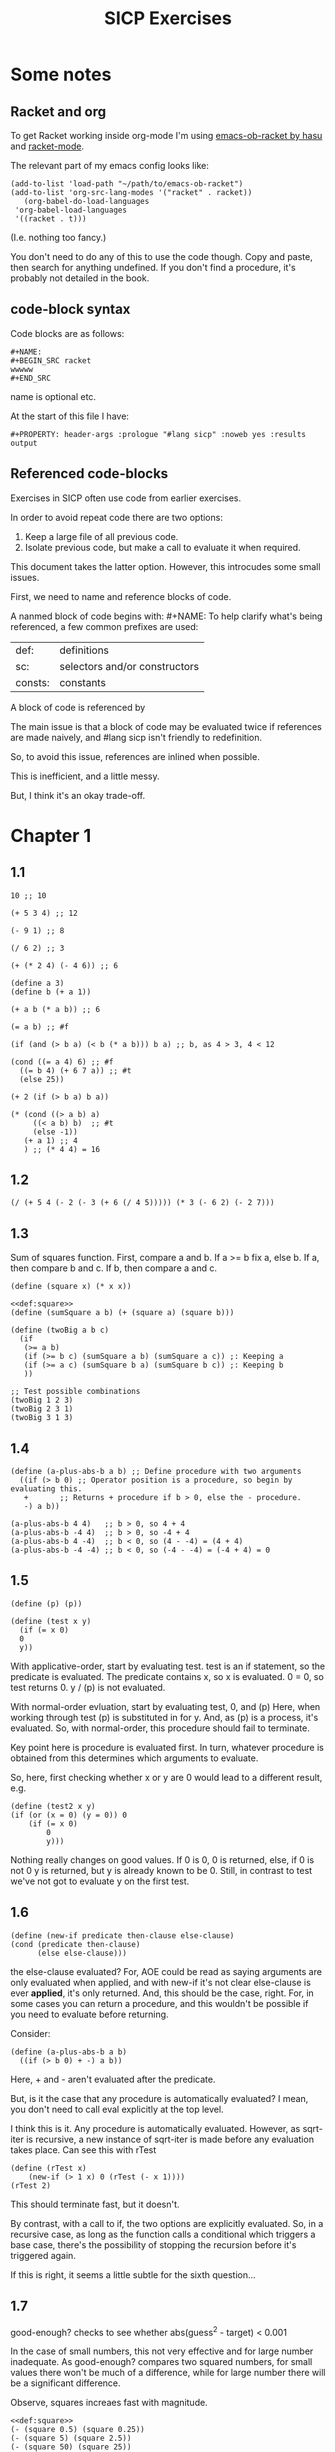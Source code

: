 #+STARTUP: overview
#+PROPERTY: header-args :noweb eval :results output :tangle test.rkt :lang sicp
#+TITLE: SICP Exercises

* Some notes

** Racket and org

To get Racket working inside org-mode I'm using [[https://github.com/hasu/emacs-ob-racket][emacs-ob-racket by hasu]] and [[https://racket-mode.com][racket-mode]].

The relevant part of my emacs config looks like:

: (add-to-list 'load-path "~/path/to/emacs-ob-racket")
: (add-to-list 'org-src-lang-modes '("racket" . racket))
:    (org-babel-do-load-languages
:  'org-babel-load-languages
:  '((racket . t)))

(I.e. nothing too fancy.)

You don't need to do any of this to use the code though.
Copy and paste, then search for anything undefined.
If you don't find a procedure, it's probably not detailed in the book.

** code-block syntax

Code blocks are as follows:

: #+NAME:
: #+BEGIN_SRC racket
: wwwww
: #+END_SRC

name is optional etc.

At the start of this file I have:

: #+PROPERTY: header-args :prologue "#lang sicp" :noweb yes :results output

** Referenced code-blocks

Exercises in SICP often use code from earlier exercises.

In order to avoid repeat code there are two options:

1. Keep a large file of all previous code.
2. Isolate previous code, but make a call to evaluate it when required.

This document takes the latter option.
However, this introcudes some small issues.

First, we need to name and reference blocks of code.

A nanmed block of code begins with: #+NAME:
To help clarify what's being referenced, a few common prefixes are used:

| def:    | definitions                   |
| sc:     | selectors and/or constructors |
| consts: | constants                     |

A block of code is referenced by <<name>>

The main issue is that a block of code may be evaluated twice if references are made naively, and #lang sicp isn't friendly to redefinition.

So, to avoid this issue, references are inlined when possible.

This is inefficient, and a little messy.

But, I think it's an okay trade-off.




* Chapter 1

** 1.1

#+BEGIN_SRC racket
  10 ;; 10

  (+ 5 3 4) ;; 12

  (- 9 1) ;; 8

  (/ 6 2) ;; 3

  (+ (* 2 4) (- 4 6)) ;; 6

  (define a 3)
  (define b (+ a 1))

  (+ a b (* a b)) ;; 6

  (= a b) ;; #f

  (if (and (> b a) (< b (* a b))) b a) ;; b, as 4 > 3, 4 < 12

  (cond ((= a 4) 6) ;; #f
	((= b 4) (+ 6 7 a)) ;; #t
	(else 25))

  (+ 2 (if (> b a) b a))

  (* (cond ((> a b) a)
	   ((< a b) b)  ;; #t
	   (else -1))
     (+ a 1) ;; 4
     ) ;; (* 4 4) = 16
#+END_SRC

** 1.2

#+BEGIN_SRC racket
(/ (+ 5 4 (- 2 (- 3 (+ 6 (/ 4 5))))) (* 3 (- 6 2) (- 2 7)))
#+END_SRC

#+RESULTS:
: -37/150

** 1.3

Sum of squares function.
First, compare a and b.
If a >= b fix a, else b.
If a, then compare b and c.
If b, then compare a and c.

#+NAME: def:square
#+BEGIN_SRC racket
      (define (square x) (* x x))
#+END_SRC

#+BEGIN_SRC racket
  <<def:square>>
  (define (sumSquare a b) (+ (square a) (square b)))

  (define (twoBig a b c)
    (if
     (>= a b)
     (if (>= b c) (sumSquare a b) (sumSquare a c)) ;: Keeping a
     (if (>= a c) (sumSquare b a) (sumSquare b c)) ;: Keeping b
     ))

  ;; Test possible combinations
  (twoBig 1 2 3)
  (twoBig 2 3 1)
  (twoBig 3 1 3)
#+END_SRC

** 1.4

#+BEGIN_SRC racket
  (define (a-plus-abs-b a b) ;; Define procedure with two arguments
    ((if (> b 0) ;; Operator position is a procedure, so begin by evaluating this.
	 +       ;; Returns + procedure if b > 0, else the - procedure.
	 -) a b))

  (a-plus-abs-b 4 4)   ;; b > 0, so 4 + 4
  (a-plus-abs-b -4 4)  ;; b > 0, so -4 + 4
  (a-plus-abs-b 4 -4)  ;; b < 0, so (4 - -4) = (4 + 4)
  (a-plus-abs-b -4 -4) ;; b < 0, so (-4 - -4) = (-4 + 4) = 0
#+END_SRC

** 1.5

#+BEGIN_SRC racket
  (define (p) (p))

  (define (test x y)
    (if (= x 0)
	0
	y))
#+END_SRC

With applicative-order, start by evaluating test.
test is an if statement, so the predicate is evaluated.
The predicate contains x, so x is evaluated.
0 = 0, so test returns 0.
y / (p) is not evaluated.

With normal-order evluation, start by evaluating test, 0, and (p)
Here, when working through test (p) is substituted in for y.
And, as (p) is a process, it's evaluated.
So, with normal-order, this procedure should fail to terminate.

Key point here is procedure is evaluated first.
In turn, whatever procedure is obtained from this determines which arguments to evaluate.

So, here, first checking whether x or y are 0 would lead to a different result, e.g.

#+BEGIN_SRC racket
  (define (test2 x y)
  (if (or (x = 0) (y = 0)) 0
      (if (= x 0)
          0
          y)))
#+END_SRC

Nothing really changes on good values. If 0 is 0, 0 is returned, else, if 0 is not 0 y is returned, but y is already known to be 0.
Still, in contrast to test we've not got to evaluate y on the first test.
** 1.6

#+BEGIN_SRC racket
  (define (new-if predicate then-clause else-clause)
  (cond (predicate then-clause)
        (else else-clause)))
#+END_SRC

the else-clause evaluated?
For, AOE could be read as saying arguments are only evaluated when applied, and with new-if
it's not clear else-clause is ever *applied*, it's only returned.
And, this should be the case, right.
For, in some cases you can return a procedure, and this wouldn't be possible if you need to
evaluate before returning.

Consider:

#+BEGIN_SRC racket
  (define (a-plus-abs-b a b)
    ((if (> b 0) + -) a b))
#+END_SRC

Here, + and - aren't evaluated after the predicate.

But, is it the case that any procedure is automatically evaluated?
I mean, you don't need to call eval explicitly at the top level.

I think this is it.
Any procedure is automatically evaluated.
However, as sqrt-iter is recursive, a new instance of sqrt-iter
is made before any evaluation takes place.
Can see this with rTest

#+BEGIN_SRC racket
(define (rTest x)
	(new-if (> 1 x) 0 (rTest (- x 1))))
(rTest 2)
#+END_SRC

This should terminate fast, but it doesn't.

By contrast, with a call to if, the two options are explicitly
evaluated. So, in a recursive case, as long as the function calls
a conditional which triggers a base case, there's the possibility of
stopping the recursion before it's triggered again.

If this is right, it seems a little subtle for the sixth question...

** 1.7

good-enough? checks to see whether abs(guess^2 - target) < 0.001

In the case of small numbers, this not very effective and for large number inadequate.
As good-enough? compares two squared numbers, for small values there won't be much of a difference, while for large number there will be a significant difference.

Observe, squares increaes fast with magnitude.

#+BEGIN_SRC racket
  <<def:square>>
  (- (square 0.5) (square 0.25))
  (- (square 5) (square 2.5))
  (- (square 50) (square 25))
#+END_SRC

So, with very small numbers, it's harder to get a difference less than 0.001, while for very large numbers it's fairly easy.
This means, more precision is needed to get below the threshold in the
small case, where the resulting difference isn't going to be noticable.
And, less precision is needed in the large case.

#+BEGIN_SRC racket
(define (sqrt2 x) (sqrtItr2 1.0 0.0 x))
#+END_SRC

#+BEGIN_SRC racket
  (define (sqrtItr2 guess previousGuess x)
    (if (goodEnough2? guess previousGuess)
	guess
	(sqrtItr2 (improve guess x) guess x)))
#+END_SRC

Mostly the same but for goodEnough2.

#+BEGIN_SRC racket
(define (goodEnough2? guess previousGuess)
  (< (abs (- guess previousGuess)) 0.001))
#+END_SRC

This, then, works as a limit on the number of significant digits we care about.
Alternatively, can apply to (square guess) (square previousGuess), etc.
Then, it's significant digits of the squared number, rather than root.

#+BEGIN_SRC racket
  (define (improve guess x) (average guess (/ x guess)))
#+END_SRC

#+NAME: def:average
#+BEGIN_SRC racket
  (define (average x y) (/ (+ x y) 2))
#+END_SRC

Things are now reversed.
For small numbers, things are less accurate, as the sqrt of a small number is going to be small, and we'll make smaller and smaller changes by taking the average.

** 1.8

Only thing that changes here is the improve function, where formula for better approximation is given.
goodCubeGuess? could also be adjusted, as with previous exercise.

#+NAME: def:cube
#+BEGIN_SRC racket
(define (cube x) (* x x x))
#+END_SRC

#+NAME: def:cubeRt
#+BEGIN_SRC racket
  <<def:cube>>
  (define (cubeRt x)
    (define (cubeInt guess) ; Using block structure and lexical scoping
      (define (goodCubeGuess? guess) (< (abs (- (cube guess) x)) 0.001)) ; Note x from cubeRt.
      (define (cubeImprove guess) (/ (+ (/ x (* guess guess)) (* 2 guess)) 3)) ; And again
      (if (goodCubeGuess? guess)
	  guess
	  (cubeInt (cubeImprove guess))))
    (cubeInt 1.0))
#+END_SRC

#+BEGIN_SRC racket
  <<def:cubeRt>>
  (cube 3)
  (cubeRt 27)
  (cube 2)
  (cubeRt 8)
#+END_SRC

** 1.9

#+BEGIN_SRC racket
  (define (+ a b)
    (if (= a 0)
	b
	(inc (+ (dec a) b)))
    )
#+END_SRC

#+BEGIN_SRC racket
(+ 4 5)
(inc (+ (dec a) b))
(inc (+ 3 5))
(inc (inc (+ 2 5)))
(inc (inc (inc (+ 1 5))))
(inc (inc (inc (inc + 0 5))))
(inc (inc (inc (inc 5))))
(inc (inc (inc 6)))
(inc (inc 7))
(inc 8)
9
#+END_SRC

Recursive prodecure and recursive process.

#+BEGIN_SRC racket
  (define (+ a b)
    (if (= a 0)
	b
	(+ (dec a) (inc b))))
#+END_SRC

#+BEGIN_SRC racket
  (+ 4 5)
  (+ (dec 4) (inc 5))
  (+ 3 6)
  (+ 2 7)
  (+ 1 8)
  (+ 0 9)
  9
#+END_SRC

Recursve procedure but iterative process

** 1.10

#+BEGIN_SRC racket
(A 1 10)
(A 0 (A 1 9))
(A 0 (A 0 (A 1 8)))
(A 0 (A 0 (A 0 (A 1 7))))
(A 0 (A 0 (A 0 (A 0 (A 1 6)))))
(A 0 (A 0 (A 0 (A 0 (A 0 (A 1 5))))))
(A 0 (A 0 (A 0 (A 0 (A 0 (A 0 (A 1 4)))))))
(A 0 (A 0 (A 0 (A 0 (A 0 (A 0 (A 0 (A 1 3))))))))
(A 0 (A 0 (A 0 (A 0 (A 0 (A 0 (A 0 (A 0 (A 1 2)))))))))
(A 0 (A 0 (A 0 (A 0 (A 0 (A 0 (A 0 (A 0 (A 0 (A 1 1))))))))))
(A 0 (A 0 (A 0 (A 0 (A 0 (A 0 (A 0 (A 0 (A 0 2)))))))))
(A 0 (A 0 (A 0 (A 0 (A 0 (A 0 (A 0 (A 0 4))))))))
(A 0 (A 0 (A 0 (A 0 (A 0 (A 0 (A 0 8)))))))
(A 0 (A 0 (A 0 (A 0 (A 0 (A 0 16))))))
(A 0 (A 0 (A 0 (A 0 (A 0 32)))))
(A 0 (A 0 (A 0 (A 0 64))))
(A 0 (A 0 (A 0 128)))
(A 0 (A 0 256))
(A 0 512)
1024
#+END_SRC

#+BEGIN_SRC racket
(A 2 4)
(A 1 (A 2 3))
(A 1 (A 1 (A 2 2)))
(A 1 (A 1 (A 1 (A 2 1))))
(A 1 (A 1 (A 1 (A 1 (A 1 1)))))
(A 1 (A 1 (A 1 (A 1 2))))
(A 1 (A 1 (A 1 (A 0 (A 1 1)))))
(A 1 (A 1 (A 1 (A 0 2))))
(A 1 (A 1 (A 1 4)))
(A 1 (A 1 (A 0 (A 1 3))))
(A 1 (A 1 (A 0 (A 0 (A 1 2)))))
(A 1 (A 1 (A 0 (A 0 (A 0 (A 1 1))))))
(A 1 (A 1 (A 0 (A 0 (A 0 2)))))
(A 1 (A 1 (A 0 (A 0 4))))
(A 1 (A 1 (A 0 8)))
(A 1 (A 1 16))
(A 1 (A 0 (A 1 15)))
#+END_SRC

Okay, this grows in a cool way.


#+NAME: def:A
#+BEGIN_SRC racket :results none
(define (A x y)
  (cond
    ((= y 0) 0)
    ((= x 0) (* 2 y))
    ((= y 1) 2)
    (else (A (- x 1) (A x (- y 1))))))
#+END_SRC


#+BEGIN_SRC racket
  <<def:A>>
  (A 1 10)
  (A 2 4)
  (A 3 3)
  (A 2 3)
#+END_SRC

(A 0 n) is 2n
(A 1 n) is 2^ns
(A 2 n) is 2^^(n - 1) i.e. if n = 3, 2^2^2, if n = 4 2^2^2^2

** 1.11

#+BEGIN_SRC racket
  (define (fR n)
    (if (< n 3)
	n
	(+ (fR (- n 1))
	   (* 2 (fR (- n 2)))
	   (* 3 (fR (- n 3))))))

  (define (fI n)
    (if (< n 3)
	n
	(fIHelp n 2 1 0)))

  (define (fIHelp current backOne backTwo backThree)
    (if (= 3 current)
	(+ backOne (* 2 backTwo) (* 3 backThree))
	(fIHelp (- current 1) (+ backOne (* 2 backTwo) (* 3 backThree)) backOne backTwo)))

  (define (testfRI n)
    (= (fR n) (fI n)))

  (testfRI 1)
  (testfRI 3)
  (testfRI 12)
  (testfRI 24)
#+END_SRC

** 1.12

Top left is (1,1) then count down and right.
So, first instance of 2 should be (2 3) and 6 should be (3 5)

Basically, define anything negative as 0.
With this anything positive is filled with, (x, y) = ((x - 1, y - 1) + (x, y - 1)).
I.e. look up left and up above – imagine triangle aligned left.
And, the triangle is generated by fixing (1, 1) as 1.

Very ineffective.

#+BEGIN_SRC racket
  (define (pascal x y)
    (cond
      ((or (< x 1) (< y 1)) 0)
      ((and (= x 1) (= y 1)) 1)
      (else (+ (pascal (- x 1) (- y 1)) (pascal x (- y 1))))))

  (pascal 1 1)
  (pascal 2 2)
  (pascal 3 2)
  (pascal 2 3)
  (pascal 3 5)
  (pascal 3 1)
#+END_SRC

** 1.13

It's clear the goal is to show
(phi^n - psi^n)/sqrt(5) = (phi^(n-1) - psi^(n-1))/sqrt(5) + (phi^(n-2) - psi^(n-2))/sqrt(5)
And, it's easy to go the case of 0 and 1 by hand for regular induction.
But, the induction case... no good idea.

Looking things up, I was going to be lost for a while...
Still, I should remember golden ratio is only positive solution to x + 1 = x^2.
And, phi as given is the golden ratio.
So, phi^(n-2) + phi^(n-1) = phi^(n-2)(phi + 1) = phi^(n-2)phi^2 = phi^n.
This hint might have been enough, as after noticing this with phi, it would be natural to to see
if a similar thing holds for psi.
If only I'd looked back to see that the equation was highlighted...

** 1.14

Steps: Theta(2^n)
Space: Theta(n)

count-change works in a very similar way to tree-recursive fibonacci.
For each call of the alogorithm, at most two calls are made.
One call reduces the amount by at least one.
The other changes the coin of interest.
So, we're asked about a function of the amount, but we can view this as a function of
amount + coins, as coins is constant.
Each call reduces amounts + coins by at least one.
So, after one call we have at most n - 1 calls remaining.
Each of these takes a constant number of steps.
We're doing some tests and then performing summation on the results of the two calls.

For space, I'm following the reasoning on p. 38--9.
We only need to keep track of where to return to.
The algorithm is set to brach n times.
So, the depth of the tree is n.
After each call, the number of leaves doubles.
That is, leaves is given by 2(n-1).
Hence, in total the leaves count to 4(n-1).

To be honest, I think this question is asking the reader to recall p. 39.
The number of steps required by a tree-recursive process will be proportional to the number
of nodes in the tree, while the space required will be proportional to the maximum depth.

For space, important thing to keep in mind is this is max space at any given point in time.
We only need to store a reference to the originial call when starting a new call.
So, in general this will use as much space as calls.
But, at any given time only a certain number of nodes will be in play.
In particular, the height of the tree.
For, there's no need (nor way) to explore multiple nodes at the same time.

** 1.15

*** a.

How many times is p applied?
sine is recursive, and evaluated on every call to sine, but need the result of the recursive call
to be applied.
So, we need to check how many times the recursive call is made before the base case is hit.
12.5/3^5 < 0.1.
So, after 5 additional calls the if condition is true.
p is not applied on the sixth call, but is applied on the 5 other calls.

*** b.

Theta(n) for both steps and space.

Steps, as we've got a test and then possible single recursive call.
There's no way to bound this call, and the other steps take constant(ish) time.
So, n.

Space, as the recursive call returns, need to keep track of the original call.
This is some constant(ish) space for each maximum call depth, which is roughly n.

Right, this is a linear recursive process.

** 1.16

Helper function to test for even

#+NAME: def:even?
#+BEGIN_SRC racket
  (define (even? n)
    (= (remainder n 2) 0))
#+END_SRC

Main fuction, following the hint

#+NAME: def:try
#+BEGIN_SRC racket
  <<def:even?>>
  (define (try a b n) ; a is current value, n is number of exponents remaining
    (cond
      ((= n 0) a)
      ((even? n)  (try a (* b b) (/ n 2))) ; So long as n is even, reduce remaing by half by squaring current.
      ; This is b^n = (b^2)^(n/2)
      ; As input, do a^n
      ; As output, a = a^2, still need a^(n/2)
      (else (try (* a b) b (- n 1)))))
#+END_SRC

#+NAME: def:expItr
#+BEGIN_SRC racket
  <<def:try>>
  (define (expItr b n)
    (try 1 b n)) ; Hide a as a helper variable.
#+END_SRC

#+BEGIN_SRC racket
  <<def:expItr>>
  (expItr 2 4)
  (expItr 6 5) ; Expect 7776
  (expItr 7 1) ; Expect 7
  (expItr 15 3) ; Expect 3375
  (expItr 15 0) ; Expect 1
#+END_SRC

** 1.17

Using (* 2 x) for double x and (/ x 2) for half x.

dhMultH, only works for positive integers.
So, dhMult ensures positive numbers are passed through, and adjusts the result appropriately.

#+NAME: def:multPositiveTranslate
#+BEGIN_SRC racket
(define (multPositiveTranslate func a b)
  ((if (> 0 b) + -) 0 ((if (> 0 a) + -) 0 (func (abs a) (abs b)))))
#+END_SRC

#+NAME: def:dhMult
#+BEGIN_SRC racket
  (define (dhMultH a b)
    (cond
      ((> 0 b) (- 0 (dhMultH a (- 0 b))))
      ((= b 0) 0) ; 0 base case, return 0.
      ((= b 1) a) ; positive base case, return a.
      ((even? b) (* 2 (dhMultH a (/ b 2)))) ; Double whatever I get from halving multiplication to do.
      (else (+ a (dhMultH a (- b 1)))) ; Add b to whatever I get from reducing multiplication by one.
      ))

  (define (dhMult a b)
    <<def:multPositiveTranslate>>
    (multPositiveTranslate dhMultH a b))
#+END_SRC


#+BEGIN_SRC racket
  <<def:dhMult>>
  ;(dhMult 1 4)
  ;(dhMult 5 5)
  (dhMult 5 -8)
  (dhMult 5 8)
  (dhMult 5 -7)
  (dhMult 5 7)
  (dhMult 5 0)
  (dhMult -6 6)
  (dhMult -5 -5)
#+END_SRC

** 1.18


Calculate m * n.
Do this iteratively by doubling m and havling n.
When n is odd, copy the value of m to a store variable, added at the end.
Always go to n = 1, so add m to store variable.

#+NAME: def:dhMultIter
#+BEGIN_SRC racket
  <<def:multPositiveTranslate>>

  (define (dhMultIterHelp a m n)
      (cond
	((= n 0) a)
	((even? n) (dhMultIterHelp a (* m 2) (/ n 2))) ;
	(else (dhMultIterHelp (+ a m) m (- n 1)))))

    (define (dhMultIterPos m n)
      (dhMultIterHelp 0 m n))

    (define (dhMultIter m n)
      (multPositiveTranslate dhMultIterPos m n))
#+END_SRC

Some tests

#+BEGIN_SRC racket
  <<def:dhMultIter>>
  (dhMultIter 2 6)
  (dhMultIter 3 5)
  (dhMultIter 3 0)
  (dhMultIter 0 5)
  (dhMultIter 3 14)
#+END_SRC

** 1.19

Two applications of T_pq reduce to a single application of
a <- b(2pq + q^2) + (2pq + q^2) + a(p^2 + q^2)
b <- b(p^2) + a(2pq + q^2)

So, applied twice we have something of the same form, where:
new_q = (2pq + q^2)
new_p = (p^2)

With this in mind, finishing the function is simple, to double the values of
p and q, apply this transformation to itself.

#+NAME: def:fibI
#+BEGIN_SRC racket
  (define (fibI n)
    (fib-iter 1 0 0 1 n))

  (define (fib-iter a b p q count)
    (cond ((= count 0) b)
	  ((even? count)
	   (fib-iter a
		     b
		     (+ (* p p) (* q q))
		     (+ (* p q) (* q q) (* q p))
		     (/ count 2)))
	  (else (fib-iter (+ (* b q) (* a q) (* a p))
			  (+ (* b p) (* a q))
			  p
			  q
			  (- count 1)))))
#+END_SRC

Testing

#+BEGIN_SRC racket
  <<def:fibI>>
  (fibI 0)
  (fibI 1)
  (fibI 2)
  (fibI 3)
  (fibI 4)
#+END_SRC

** 1.20

#+NAME: def:gcd
#+BEGIN_SRC racket
  (define (gcd a b)
    (if (= b 0)
	a
	(gcd b (remainder a b))))
#+END_SRC


(206 40)
(40 6)
(6 4)
(4 2)
(2 0)

The main operator of gcd is a conditional, and as described the condition of a conditional is
evaluated before either result is evaluated.
So, the remainder operations actually performed equal the number of times gcd is called, minus one.
For, on the last call (= b 0), which goes to a.

Or I'm missing something, but it seems the conditional must work in this way.
Normal order reduces everything to a primitive form.
But, with a recursive function like gcd a 'synthetic' primative form is needed.
For, otherwise, and additional call to gcd is always possible.

With all this in mind, given the flow is determined by a conditional, normal and evaluative order should be the same here.

** 1.21


A little before.
If d is a divisor of n, then so is n/d.
Proof for this seems easy by contradicition.
To show d divides n, just need an int such that d * a = n.
Consider n/d.
As d is a divisor of n, so n/d is an int, and clearly d * n/d = n.

#+NAME: def:divides?
#+BEGIN_SRC racket
  (define (divides? a b)
    (= (remainder b a) 0))
#+END_SRC

#+NAME: def:smallest-divisor
#+BEGIN_SRC racket
  <<def:divides?>>
  <<def:square>>
  (define (smallest-divisor n)
    (find-divisor n 2))

  (define (find-divisor n test-divisor)
    (cond ((> (square test-divisor) n) n)
	  ((divides? test-divisor n) test-divisor)
	  (else (find-divisor n (+ test-divisor 1)))))
#+END_SRC

#+BEGIN_SRC racket
  <<def:smallest-divisor>>
  (smallest-divisor 199)
  (smallest-divisor 1999)
  (smallest-divisor 19999)
#+END_SRC

? ? ? What is the purpose of this?

** 1.22

#+NAME: def:prime?
#+BEGIN_SRC racket
  <<def:smallest-divisor>>
  (define (prime? n)
    (= n (smallest-divisor n)))
#+END_SRC


#+NAME: def:search-for-primes
#+BEGIN_SRC racket
  <<def:prime?>>
  (define (timed-prime-test n)
    (start-prime-test n (runtime)))

  (define (start-prime-test n start-time)
    (if (prime? n)
	(report-prime n (- (runtime) start-time))))

  (define (report-prime n elapsed-time)
    (newline)
    (display n)
    (display " *** ")
    (display elapsed-time))

  (define (prime-test-range-k-step n m k)
    (cond ((> n m)
	   (display " finished "))
	  (else
	   (timed-prime-test n)
	   (prime-test-range-k-step (+ n k) m k))))

  (define (search-for-primes n m)
    (prime-test-range-k-step (if (even? n) (+ n 1) n) (if (even? m) (- m 1) m) 2))
#+END_SRC

#+BEGIN_SRC racket
  <<def:search-for-primes>>
  (search-for-primes 1 100000)
#+END_SRC

Well, it takes a little longer, but things happen too fast to really test sqrt(n).
And, any significant deviation from average is probs. a scheduling thing.

** 1.23

#+BEGIN_SRC racket
(define (next n)
  (if (= n 2) 3 (+ n 2)))
#+END_SRC

#+BEGIN_SRC racket
(define (find-divisor-next n test-divisor)
  (cond ((> (square test-divisor) n) n)
        ((divides? test-divisor n) test-divisor)
        (else (find-divisor-next n (next test-divisor)))))
#+END_SRC

#+BEGIN_SRC racket
(define (smallest-divisor-next n)
  (find-divisor-next n 2))
#+END_SRC

#+BEGIN_SRC racket
(search-for-primes 1 100000)
#+END_SRC

The speed-up going to 100000 is significant.
Around 2~3 times as fast at the end tail.

** 1.24

#+BEGIN_SRC racket
(define (expmod base exp m)
  (cond ((= exp 0) 1)
        ((even? exp)
         (remainder (square (expmod base (/ exp 2) m)) m))
        (else
         (remainder (* base (expmod base (- exp 1) m)) m))))
#+END_SRC

#+BEGIN_SRC racket
(define (fermat-test n)
  (define (try-it a)
    (= (expmod a n n ) a))
  (try-it (+ 1 (random (- n 1)))))
#+END_SRC

#+BEGIN_SRC racket
(define (fast-prime? n times)
(cond ((= times 0) true)
      ((fermat-test n) (fast-prime? n (- times 1)))
      (else false)))
#+END_SRC

Again, timing isn't particularly easy here.
I'd expect 1,000,000 to not take too much more time than 1000, as we have Theta(long n) growth.

** 1.25

With expmod we have a way of figuring out the exponential of a number modulo another number (with Theta(log n) growth).
So, roughly remainder(base^exp / m).
The way this works is to figure out base^exp and then task the remainder at each call.
Difference is where remainder is called.
As given, we take remainder before squaring resut, in the even case.
So, this should make a differnece, at least in principle.
As, both remainder and square take time, and depending on the way things go, could lead to m long n growth.
But, presumably as the argument is kept small, this growth is 'hidden' behind the growth of the exponent.

As footnote 46 points out, the position of remainder ensures the numbers dealt with are not much larger than m.

By contrast, for the proposed expmod, we for sure need to consider the growth of remainder.
If it's n, then we have n + long n = n.

Though, I can't find much about the cost of remainder in the text.

** 1.26

With explicit multiplication, there are now two calls to expmod on each recursive call.
So, we've effectively doubled the amount of work. (log n)^2 = n.

With square, by contrast, the result of expmod is evaluated and then passed to the fuction.
The evaluated value is used twice, but the evaluation only happens once.

** 1.27

#+NAME: def:carmichael-fool
#+BEGIN_SRC racket
  <<def:expItr>>
  (define (carmichael-fool n)
    (hidden-fool (- n 1) n))

  (define (hidden-fool b n)
      (cond ((= b 0) (display " fooled "))
	    ((= (remainder (expItr b n) n) (remainder b n)) (hidden-fool (- b 1) n))
	    (else (display " found "))))
#+END_SRC


#+BEGIN_SRC racket
  <<def:carmichael-fool>>
  (carmichael-fool 561)
  (carmichael-fool 1105)
  (carmichael-fool 1729)
  (carmichael-fool 2465)
  (carmichael-fool 2821)
  (carmichael-fool 6601)
  (carmichael-fool 6600)
  (carmichael-fool 6602)
#+END_SRC

** 1.28

Modifying expmod to signal whether it discovers a non-trivial square root of 1.

An important detail was a little buried.
For, the test is only guaranteed for odd numbers.
So, when working through half of the numbers, we need to already be sure the number is odd.

Added some formatting, though ofc I should have a single call for n/prime display.

#+BEGIN_SRC racket
  <<def:square>>
  (define (MR-expmod base exp m) ; base = a, exp = n
    (cond ((= exp 0) 1)
	  ((even? exp)
	   (remainder (square (MR-check-sqaure (MR-expmod base (/ exp 2) m) m)) m))
	  (else (remainder (* base (MR-expmod base (- exp 1) m)) m))
	  ))

  (define (MR-check-sqaure a m)
    (cond
      ((or (= a 1) (= a (- m 1))) a) ; In this case, a is trivial, so continue
      ((= (remainder (square a) m) 1) 0) ; We know a != 1 nor (m - 1), so check a % n = 1. Not prime if satisfied.
      (else a))) ; Otherwise, continue

  (define (MR-seq-test n a)
    (cond
      ((> a (/ n 2)) (display "Prime!\n"))
      ((= (MR-expmod a (- n 1) n) 0) (display "Not prime…\n"))
      (else (MR-seq-test n (+ a 1)))))


  (define (MR-prime? n)
    (display "Checking: ")
    (display n)
      (display "\n")
    (cond
      ((= n 2) (display "Prime!\n"))
      ((even? n) (display "Not prime…\n"))
      (else (MR-seq-test n 1))))

  (MR-prime? 2)
  (MR-prime? 3)
  (MR-prime? 4)
  (MR-prime? 7)
  (MR-prime? 9)
  (MR-prime? 10)
  (MR-prime? 11)
  (MR-prime? 12)
#+END_SRC

** 1.29

#+NAME: def:sum
#+BEGIN_SRC racket
  (define (sum term a next b)
    (if (> a b)
	0
	(+ (term a)
	   (sum term (next a) next b))))
#+END_SRC

#+NAME: def:inc
#+BEGIN_SRC racket
  (define (inc n) (+ n 1))
#+END_SRC

#+BEGIN_SRC racket
  <<def:cube>>
  <<def:sum>>
  <<def:inc>>

  (define (simpson f a b n)
    (define (sM k x)
      (cond
	((or (= k 0) (= k n)) x)
	((even? k) (* 2 x))
	(else (* 4 x))
	))
    (define (h) (/ (- b a) n))
    (define (fakh k) (sM k (f (+ a (* k (h))))))
    (* (/ (h) 3) (sum fakh 0 inc n)))

  (simpson cube 0 1 1000.0)
  (simpson cube 0 1 10000.0)
#+END_SRC

Well, the results are closer to 1/4…

** 1.30

#+NAME: def:sum-iter
#+BEGIN_SRC racket
  (define (sum-iter term a next b)
    (define (iter a result)
      (if (> a b)
	  result
	  (iter (next a) (+ (term a) result))))
    (iter a 0))
#+END_SRC

#+BEGIN_SRC racket
  <<def:sum-iter>>
  <<def:cube>>
  (sum-iter cube 0 inc 10)
#+END_SRC

** 1.31



*** a.

#+NAME: def:product
#+BEGIN_SRC racket
(define (product term a next b)
  (if (> a b)
      1
      (* (term a)
         (product term (next a) next b))))
#+END_SRC


This is just substituting * for +…
And factorial works with identiy and inc.

#+BEGIN_SRC racket
  <<def:product>>
  (define (factorial n) (product identity 1 inc n))
#+END_SRC


#+BEGIN_SRC racket
  <<def:square>>
  <<def:product>>
  (define (piHelpB d)
    (/ (* (- d 1) (+ d 1)) (square d)))

  (define (incTwo n) (+ n 2))

  (define (piClose n)
    (* 4.0 (product piHelpB 3 incTwo (+ n 3))))

  (piClose 500)
#+END_SRC

Use the numerator as the index, and work through pairs of denominators.

Either I've done something wrong, on this takes a lot to get close to pi.

*** b.

#+NAME: def:product-iter
#+BEGIN_SRC racket
(define (product-iter term a next b)
  (define (iter a result)
    (if (> a b)
        result
        (iter (next a) (* (term a) result))))
  (iter a 1))
#+END_SRC

** 1.32



Made both versions, then read part b…

#+NAME: def:accumulate-first
#+BEGIN_SRC racket
(define (accumulate-first combiner null-value term a next b)
  (if (> a b)
      null-value
      (combiner (term a)
         (accumulate-first combiner null-value term (next a) next b))))
#+END_SRC

#+NAME: def:accumulate-first-iter
#+BEGIN_SRC racket
  (define (accumulate-first-iter combiner null-value term a next b)
    (define (iter a result)
      (if (> a b)
	  result
	  (iter (next a) (combiner (term a) result))))
    (iter a null-value))
#+END_SRC


E.g.…

#+BEGIN_SRC racket
  <<def:accumulate-first>>
  (define (sum-accumulate-first term a next b)
    (accumulate-first + 0 term a next b))
#+END_SRC

To test, adapt previous use of sum/product.
Replace accumalate with accumalate-iter to vary recu/iter.

#+BEGIN_SRC racket
;; (sum-iter cube 0 inc 10)
;; (sum-accumulate-first cube 0 inc 10)
#+END_SRC

** 1.33

#+NAME: def:filtered-accumulate-first
#+BEGIN_SRC racket

(define (filtered-accumulate-first filter combiner null-value term a next b)
  (if (> a b)
      null-value
      (combiner (if (filter a) (term a) null-value)
                (filtered-accumulate-first filter combiner null-value term (next a) next b))
      ))
#+END_SRC

If the filter is satisfied, then combine (term a), otherwise combine via the null-value.

*** a.

#+BEGIN_SRC racket
  <<def:filtered-accumulate-first>>
  <<def:prime?>>
  (define (sum-square-prime a b)
    (filtered-accumulate-first prime? + 0 square a inc b))

  (sum-square-prime 1 10)
#+END_SRC

*** b.

#+BEGIN_SRC racket
  <<def:filtered-accumulate-first>>
  (define (sum-relatively-prime n)
    (define (predicate? a)
      (= (gcd a n) 1))
    (filtered-accumulate-first predicate? * 0 identity 0 inc n))

  (sum-relatively-prime 20)
#+END_SRC

No test values for this, but at least here I have a nice example of blocking the predicate.

** 1.34

#+BEGIN_SRC racket
  (define (f g) (g 2))

  (f square)
  (f (lambda (z) (* z (+ z 1))))
#+END_SRC

We apply 2 to 2.
With f labelled
(f1 f2) - > (f2 2) -> (2 2)
But, 2 isn't a procedure.

** 1.35


From p. 38 we have the golden ratio is (1 + sqrt(5))/2.
Let φ = (1 + sqrt(5))/2.
And, we know φ^2 = φ + 1.

To figure out how to express φ as a fixed point of x, we'll work through x = φ until we have a non-trivial transformation of x on the rhs.
So:

x = φ
x^2 = φ^2 \ Algebra
x^2 = φ + 1 \ Given
x^2 = x + 1 \ Initial equality.
x = (x + 1)/x \ Algebra
x = (x/x + 1/x) \ Algebra
x = (1 + 1/x) \ Algebra

#+NAME: def:fixed-point
#+BEGIN_SRC racket
  (define (fixed-point f first-guess tolerance)
    (define (close-enough? v1 v2)
      (< (abs (- v1 v2)) tolerance))
    (define (try guess)
      (let ((next (f guess)))
	(if (close-enough? guess next)
	    next
	    (try next))))
    (try first-guess))
#+END_SRC

#+BEGIN_SRC racket
  <<def:fixed-point>>
  (display "φ is roughly: ")
  (fixed-point (lambda (x) (+ 1 (/ 1 x))) 1.0 0.0000001)
#+END_SRC

** 1.36

#+BEGIN_SRC racket
(define (fixed-point-display f first-guess tolerance)
  (define (close-enough? v1 v2)
    (< (abs (- v1 v2)) tolerance))
  (define (try guess guess-number)
    (let ((next (f guess)))
      (display "Guess: ")
      (display guess-number)
      (display " is: ")
      (display guess)
      (newline)
      (if (close-enough? guess next)
          next
          (try next (+ guess-number 1)))))
  (try first-guess 1))

(fixed-point-display (lambda (x) (/ (log 1000) (log x))) 20 0.0001)
#+END_SRC

** 1.37

*** a.

#+NAME: def:cont-frac
#+BEGIN_SRC racket
  (define (cont-frac n d k)
    (define (cont-frac-i n d k step)
      (if (= step k)
	  (/ (n step) (d step))
	  (/ (n step) (+ (d step) (cont-frac-i n d k (+ step 1))))))
    (cont-frac-i n d k 1))
#+END_SRC

#+BEGIN_SRC racket
  <<def:cont-frac>>
  (cont-frac (lambda (i) 1.0)
	     (lambda (i) 1.0)
	     11)
#+END_SRC

Looks as though k = 11 works for 4 decimal places.
1/φ = 0.6180339887498948482045868343656381177203091798057628621354486227…

*** b.

cont-frac is recursive, so for an iterative version…
Start the other way.
Do N_k/D_k and then work backwards.

#+BEGIN_SRC racket
(define (cont-frac-iter n d k)
  (define (cont-frac-i n d k so-far)
    (if (= k 0)
        so-far
        (cont-frac-i n d (- k 1) (/ (n k) (+ (d k) so-far)))))
  (cont-frac-i n d k 0))

(cont-frac-iter (lambda (i) 1.0)
                (lambda (i) 1.0)
                11)
#+END_SRC

** 1.38

There's nothing here other than figuring out a way to generate the desired sequence for Dk.
So, here's something excessive.

#+BEGIN_SRC racket
  <<def:cont-frac>>
  (define (dk i)
    (let ((x (- i (/ i 3))))
      (if (= (- x (floor x)) (/ 1 3))
	  (ceiling x)
	  1)))

  (+ 2 (cont-frac (lambda (x) 1.0) dk 200))
#+END_SRC

e = 2.7182818284590452353602874713526624977572470936999595749669676277…

** 1.39


Modify cont-frac.
n is constant x^2.
d is number variable, given as argument.
And, offset things a little.

At start, calculate x^2 to save some resources.
Then, work through offset cont-frac k times.

#+BEGIN_SRC racket
  <<def:square>>
  (define (tan-cf x k)

    (define (cont-frac-i x2 d k step)
      (if (= step k)
	  (/ x2 d)
	  (/ x2 (- d (cont-frac-i x2 (+ d 2) k (+ step 1))))))
      (let (
	    (x2 (square x)))
	(/ x (- 1 (cont-frac-i x2 3 k 1)))))

    (tan-cf 1.0 10.0)
#+END_SRC

** 1.40

#+NAME: def:deriv
#+BEGIN_SRC racket
(define (deriv g)
  (let ((dx 0.00001))
    (lambda (x)
           (/ (- (g (+ x dx)) (g x))
              dx))))
#+END_SRC

#+NAME: def:newton-transform
#+BEGIN_SRC racket
  <<def:deriv>>
  (define (newton-transform g)
    (lambda (x) (- x (/ (g x) ((deriv g) x)))))
#+END_SRC

#+BEGIN_SRC racket
  (define (newtons-method g guess)
    <<def:newton-transform>>
    <<def:fixed-point>>
    (fixed-point (newton-transform g) guess 0.0000001))
#+END_SRC

#+BEGIN_SRC racket
  <<def:square>>
  <<def:cube>>
  (define (cubic a b c)
    (define (cubic-all x a b c)
      (+ (cube x) (* a (square x)) (* b x) c))
    (lambda (x) (cubic-all x a b c)))
  ;; (lambda (x)
  ;;   (+ (cube x) (* a (square x)) (* b x) c)
  ;;   ))
#+END_SRC

Here, just constructing a function.
There's two options.
First (as taken), define the general function, and then obtain a particular instance.
Second, directly define a particular instance (as commented).

** 1.41

#+BEGIN_SRC racket
(define (double f) (lambda (x) (f (f x))))

((double inc) 2)
(((double (double double)) inc) 5)
#+END_SRC

** 1.42

#+BEGIN_SRC racket
(define (compose f g) (lambda (x) (f (g x))))

((compose square inc) 6)
#+END_SRC

** 1.43

#+BEGIN_SRC racket
(define (repeated f times)
    (if (= times 1)
        f
        (compose f (repeated f (- times 1)))))

((repeated square 2) 5)
#+END_SRC

This is a little surprising.
For, the most natural base case is f x.
With this, completing recursive calls gets f^n x.
And, as a last step take λ x f^n x, or just leave the procedure as it is.

But, this isn't okay, as x dones't evaluate to anything.

So, instead, the base case is f.
The argument is not made explicit, so there's no issue of evaluting it.
We just return the procedure.

So, mabye it's not *that* strange.
With f x we are working with some arbitrary value, and as this is arbitrary, what we're doing is transformed into a procedure.
And, with f we are working with a procedure directly.

Hm.

** 1.44

#+BEGIN_SRC racket
(define (smoothed f dx)
  (lambda (x)
    (/ (+ (f x) (f (+ x dx)) (f (- x dx))) 3)))


(define (smooth-fold f dx n)
  ((repeated (lambda (x) (smoothed x dx)) n) f))
#+END_SRC


Nothing too exciting here.
We repeat the smoothing, and then apply this to the function.
(Repeating smoothing applied to the function would involve repeating the function.)
lambda lets us do this easily, though I guess it would also be easy if dx was fixed as a constant somewhere.

** 1.45

Average-damp(f(x)) = (x + f(x))/2

e.g. Average-damp(10^2) = 55 = (10 + 100)/2

In general, fixed point fails without dampening as y -> x/y -> x/(x/y) -> y
Then, y -> (x + x/y)/2.

In any case, this exercise seems rough.
We're asked to experiment to find out how many average damps are required to compute nth roots as a fixed-point search.
The problem is failure to converge, though.
Of course, things are a little better.
For, the general form of the problem is re-obtaining the initial value, or at least a prior value.
So, it's in principle possible to store every value computed and then check to see if any of these are repeated.
Still, it's not very interesting.

The final function isn't too interesting either.
Once the required number of times to average damp is figured out, the next task is to repeatedly average damp the function, and then apply the fixed point solver to this.

** 1.46

In outline, a conditional:

if (good? guess) guess (improve guess)

So, here, the only issue is obtaining the guess.
But, this is two lambda terms.
lambda f lambda x (f x)

#+NAME: def:iterative-improve
#+BEGIN_SRC racket
(define (iterative-improve good? improve)
  (lambda (guess) (if (good? guess)
      guess
      ((iterative-improve good? improve) (improve guess)))))
#+END_SRC

To help make things clear, a couple of let statements to define the relevant procedures.
Then, call iterative-improve.
Here, 1 could be anything – it's just a first guess.

#+NAME: def:iiSqrt
#+BEGIN_SRC racket
  <<def:square>>
  <<def:average>>
  <<def:iterative-improve>>
    (define (iiSqrt x)
      (let ((good? (lambda (guess) (< (abs (- (square guess) x)) 0.001)))
	    (improve (lambda (guess) (average guess (/ x guess)))))
	((iterative-improve good?ketketketketketketketketketketketketketketketketketketketketketketketketketketketketketketketketketket



* Chapter 2

** 2.1

#+NAME: def:numer
#+BEGIN_SRC racket
    (define (numer x) (car x))
#+END_SRC

#+RESULTS: def:numer

#+NAME: def:demon
#+BEGIN_SRC racket
  (define (demon x) (cdr x))
#+END_SRC

Not particularly elegant.
Though, cheeky λ to avoid calculating (* n d) twice.
Note, doing (define (mult) (* n d)) wouldn't be any help, as this would just call the multiplcation.

#+NAME: def:make-rat-basic
#+BEGIN_SRC racket
  (define (make-rat-basic n d)
    (let ((sign  ((lambda (x) (/ x (abs x))) (* n d))))
      (cons (* sign (abs n)) (abs d))))
#+END_SRC

It's not possible to always reference a let constant from another let constant.
This kind of makes sense to me.
At some point, need to make the reference happen.
This way, reference isn't assumed to be sequential, nor does one need to track dependencies.


#+BEGIN_SRC racket
(define (make-rat-basic-x n d)
  (let ((mult (* n d))
        (sign (/ mult (abs mult))))
    (cons (* sign (abs n)) (abs d))))
#+END_SRC

make-rat as defined in the book already does this.
But, it's due to a bug in gcd.
For, gcd(2, -3) = 1.
Yet, (gcd 2 -3) = -1.
And, in general, given (gcd a b), if a is positive and b is negative, then the result is negative.
Otherwise, the result has the sign of a.

#+NAME: def:make-rat
#+BEGIN_SRC racket
(define (make-rat n d)
  (let ((g (gcd n d)))
    (cons (/ n g) (/ d g))))
#+END_SRC

In the book, newline is first, but newline last fits with previous displays.

#+NAME: def:print-rat
#+BEGIN_SRC racket
  <<def:numer>>
  <<def:demon>>
  (define (print-rat x)
    (display (numer x))
    (display "/")
    (display (demon x))
    (newline))
#+END_SRC

#+BEGIN_SRC racket
  <<def:print-rat>>
  <<def:make-rat-basic>>
  <<def:make-rat>>

  (print-rat (make-rat-basic -2 -3))
  (print-rat (make-rat-basic -2 3))
  (print-rat (make-rat-basic 2 3))
  (print-rat (make-rat-basic -2 3))

  (print-rat (make-rat -2 -3))
  (print-rat (make-rat 2 -3))
  (print-rat (make-rat 2 3))
  (print-rat (make-rat -2 3))
#+END_SRC

** 2.2

#+NAME: sc:point
#+BEGIN_SRC racket
  (define (make-point x y) (cons x y))

  (define (x-point point) (car point))

  (define (y-point point) (cdr point))
#+END_SRC

#+BEGIN_SRC racket
  <<sc:point>>
  (x-point (make-point 1 2))
  (y-point (make-point 1 2))
#+END_SRC

#+NAME: sc:segment
#+BEGIN_SRC racket
  <<sc:point>>
  (define (make-segment start-point end-point) (cons start-point end-point))

  (define (start-segment segment) (car segment))

  (define (end-segment segment) (cdr segment))

  (define (midpoint-segment segment)
    (make-segment
     (/ (+ (x-point (start-segment segment)) (x-point (end-segment segment))) 2)
     (/ (+ (y-point (start-segment segment)) (y-point (end-segment segment))) 2)))
#+END_SRC

#+BEGIN_SRC racket
  <<sc:segment>>
  (midpoint-segment (make-segment (make-point 2 2) (make-point 4 4)))
  (midpoint-segment (make-segment (make-point -4 -8) (make-point 4 4)))
#+END_SRC

Though, I think this should be a little more general.
With a coordinate space, there's no limit on the dimension.
So, rather than having distinct x and y selectors, there should be a general selection which takes the dimension as an argument.
Then, it's easy to expand everything, given some way to test wether the dimension is stored.
Though, at this point in the book the problem is lists.
We only have pairs.

** 2.3

For a rectangle, there's a few ways to do this.
Though, point for origin and rationals for legnth and width seems most straightforward.

A rectange is stored as ((origin-x origin-y) (width height))

#+NAME: sc:rectangle
#+BEGIN_SRC racket
(define (make-rectangle origin width height)
  (cons origin (cons width height)))

(define (rectangle-origin rectangle)
  (car rectangle))

(define (rectangle-width rectangle)
  (car (cdr rectangle)))

(define (rectangle-height rectangle)
  (cdr (cdr rectangle)))
#+END_SRC


Not sure what is meant by perimeter here.
Length of the perimeter is… not very interesting.
Points to construct the perimeter is a little better.
So, that's what the following procedure does.
Points are enumerated clockwise starting with 1 as top-left going to 3 as bottom-left.

#+NAME: def-rectangle-perimeter
#+BEGIN_SRC racket
  <<sc:rectangle>>
  <<sc:point>>
  (define (rectangle-perimeter rectangle point)
    (if (= point 0)
	(rectangle-origin rectangle)
	(let ((xPoint (x-point (rectangle-origin rectangle)))
	      (yPoint (y-point (rectangle-origin rectangle))))
	  (cond
	    ((= point 1) (make-point (+ xPoint (rectangle-width rectangle)) yPoint))
	    ((= point 2) (make-point (+ xPoint (rectangle-width rectangle)) (+ yPoint (rectangle-height rectangle))))
	    ((= point 3) (make-point xPoint (+ yPoint (rectangle-height rectangle))))))))
#+END_SRC

#+BEGIN_SRC racket
  <<sc:rectangle>>
  (define (rectangle-area rectangle)
    (* (rectangle-width rectangle) (rectangle-height rectangle)))
#+END_SRC

#+BEGIN_SRC racket
  <<def:rectangle-perimeter>>
  (define test-rect (make-rectangle (make-point 5 10) 15 10))
  (rectangle-origin test-rect)
  (rectangle-width test-rect)
  (rectangle-height test-rect)
  (rectangle-perimeter test-rect 2)
#+END_SRC

The representation of the rectangle doesn't matter, so long as there's selectors for origin, width, and height.

And, I can't think of an interesting alterantive representation.
Could take the center point.
The only thing here is origin is given by center.x - width/2, etc.

Could also take two points.
Say, top left and bottom right.
Then, origin is top left, and width is obtained from top right.x - bottom left.x in the positive case.

** 2.4

(car (cons x y)) = λm (m x y) (λ (p q) p)
                 = (λ (p q) p) x y
                 = x

for cdr

(define (cdr z)
(z (lambda (p q) q)))

So:

(cdr (cons x y)) = λm (m x y) (λ (p q) p)
                 = (λ (p q) q) x y
                 = y

** 2.5

To pair the numbers use any exponentiation procedure which takes base and exponent arguments.

To break apart the number, keep dividing by either 2 or 3 until no further integer division is possible.

I'd guess there's some trick with log here, but I don't see it quickly.

#+BEGIN_SRC racket
  (define (break-down pair n)
    (define (break-down-i pair n m)
      (if (not (= 0 (remainder pair n)))
	  m
	  (break-down-i (/ pair n) n (+ m 1))))
    (break-down-i pair n 0))

  <<def:expItr>>
  (define (pair-numbers a b)
    (* (expItr 2 a) (expItr 3 b)))

  (define (pair-number-a pair) (break-down pair 2))
  (define (pair-number-b pair) (break-down pair 3))

  ; Basic test
  (pair-number-a (pair-numbers 32 94))
  (pair-number-b (pair-numbers 32 94))

  ; Some edge cases.
  (pair-number-a (pair-numbers 1 1))
  (pair-number-b (pair-numbers 1 0))
#+END_SRC

Note, only asked to do with for non-negative integers.

** 2.6

So…

0 = λf λx x
1 = λf λx f x
2 = λf λx ff x

(define one (lambda (f) (lambda (x) (f (x)))))
(define two (lambda (f) (lambda (x) (f (f (x))))))

Okay, not allowed to apply repeat to add-1.

Still, this is just a variation on add-1.

(define (add n m)
(lambda (f) (lambda (x) (f (n f) ((m f) x)))))

Instead of x, we have ((m f) x).
m is of the form λf λx f^m x.
So, ((m f) x) is of the form f^m x.
n is of the form λf λx f^n x
So, (n f) is of the form λx f^m x.
Hence, (f (n f) ((m f) x)) reduces to f^n (f^m x).
And, this is what we want. f applied n + m times.

** 2.1.4 Extended exercise

Why not do intervals by a precise quantity tolerance pair?
At least in the case of resistors, where things are specified this way?

Though, I can see in general specifying lower and upper bounds is easier.
Unless, upper + lower / 2.
This gets 'precise quantity'.
Then, upper - mid.
This gets half width.
So, either way seems fine.

*** 2.7

#+NAME: sc-interval
#+BEGIN_SRC racket
(define (make-interval a b) (cons a b))
(define (lower-bound i) (car i))
(define (upper-bound i) (cdr i))
#+END_SRC

So, this is as specified, but why rely on the user to fix the correct upper and lower bounds?

*** 2.8

So, add-interval reduces to addition on the upper and lower bounds.
In this way, sub-interval will do the same.
Though, add a check to ensure upper is upper and lower is lower.

#+NAME: def-add-interval
#+BEGIN_SRC racket
  (define (add-interval x y)
    <<sc:interval>>
    (make-interval (+ (lower-bound x) (lower-bound y))
		   (+ (upper-bound x) (upper-bound y))))
#+END_SRC

#+NAME: def:sub-interval
#+BEGIN_SRC racket
  (define (sub-interval x y)
    <<sc:interval>>
    (let (
	  (lIS (- (lower-bound x) (lower-bound y)))
	  (hIS (- (upper-bound x) (upper-bound y))))
      (if (> hIS lIS)
	  (make-interval hIS lIS)
	  (make-interval lIS hIS))))
#+END_SRC

#+BEGIN_SRC racket
  <<def:add-interval>>
  <<def:sub-interval>>
  (add-interval (make-interval 0 1) (make-interval 9 10))
  (sub-interval (make-interval 0 2) (make-interval 9 10))
#+END_SRC

In the same way adding increases margin, subtancting decreases margin.
I feel this isn't quite right.
Instead, go with proposal above and take an procedure for combining two tolerances.

*** 2.9

#+BEGIN_SRC racket
  (define (interval-width i)
    (/ (- (upper-bound i) (lower-bound i)) 2))
#+END_SRC

In the case of addition.
x.w + y.w = (x.u - x.l)/2 + (y.u - y.l)/2
          = ((x.u - x.l) + (y.u - y.l))/2
          = ((x.u + y.u) + (x.l - y.l))/2
          = (x + y).w

The reasoning is the same for subtraction.

For multiplication, consider some intervals using 0 and 1.
(1 0) * (1 0) = (0 0)
And, we have (1 0).w = 0.5, while (0 0).w = 0.
In contrast:
(1 1) * (1 1) = (1 1)
And, we have (1 1).w = 0.5

Division is… defined in terms of multiplication as the main operator.
This isn't a proof, but suggests similar problems.

*** 2.10

'spans 0' means 'has width 0'?
I mean, and interval crossing over 0 should be no problem.
Anyway, mul-interval written so variant of div-interval doesn't prevent anything else running.

#+BEGIN_SRC racket
  (define (mul-interval x y)
    (let (
	  (p1 (* (lower-bound x) (lower-bound y)))
	  (p2 (* (lower-bound x) (upper-bound y)))
	  (p3 (* (upper-bound x) (lower-bound y)))
	  (p4 (* (upper-bound x) (upper-bound y))))
      (make-interval (min p1 p2 p3 p4)
		     (max p1 p2 p3 p4))))

  (define (div-interval x y)
    (if (= 0 (interval-width y))
	(error)
	(mul-interval x
		      (make-interval (/ 1.0 (upper-bound y))
				     (/ 1.0 (lower-bound y))))))
#+END_SRC

*** 2.11

I'm not quite seeing the point of this exercise.
In any case, we can write out a table of all the possible positive/negative combinations.
Then, we can work out whether there's a guaranteed value for the upper and lower bounds.
With perhaps some errors, I have this:

| u_x | u_y | l_x | l_y | ub | lb |
| +   | +   | +   | +   | P4 | P1 |
| +   | +   | +   | -   | P4 | P3 |
| +   | +   | -   | +   | P4 | P2 |
| +   | +   | -   | -   |    |    |
| +   | -   | +   | +   | P3 | P4 |
| +   | -   | +   | -   | P2 | P3 |
| +   | -   | -   | +   |    |    |
| +   | -   | -   | -   | P1 | P3 |
| -   | +   | +   | +   | P2 | P3 |
| -   | +   | +   | -   |    |    |
| -   | +   | -   | +   | P1 | P4 |
| -   | +   | -   | -   | P1 | P2 |
| -   | -   | +   | +   |    |    |
| -   | -   | +   | -   | P3 | P1 |
| -   | -   | -   | +   | P4 | P1 |
| -   | -   | -   | -   | P1 | P4 |

Where:

| P1 | l_x | l_y |
| P2 | l_x | u_y |
| P3 | u_x | l_y |
| P4 | u_x | u_y |

Here, then, there's the 'else' case, which covers the four instances where we need to calculate more than two combinations.
In all the other cases, we need to calculate the listed two cases.

But, I guess I've got this a little wrong.
For, we can break this down into sets of calculations.
I.e. { P1, P4 } covers both the last and the first case.
Then, for the upper and lower bound we only need to figure out which is larger than the other.
This is still only two instances of multiplications.

But, on my count there are six distinct sets.
So, this means we only need to consider seven cases.

I guess I'm missing something here…

Ah, I guess I'm this potential user, huh.

*** 2.12

#+BEGIN_SRC racket
  (define (make-center-width c w)
    (make-interval (- c w) (+ c w)))

  (define (make-center-percent c p)
    (let ((nudge (* (abs c) p)))
      (make-interval (- c nudge) (+ c nudge))))

  (define (i-center i)
    (/ (+ (lower-bound i) (upper-bound i)) 2))
#+END_SRC

This isn't super precise with small percentages.
But, there's no way around this without changing the bound constructor.
As, imprecision has already entered by multiplying the center by the percentage to get the bounds.

#+BEGIN_SRC racket
(define (i-percent i)
  (- (/ (upper-bound i) (i-center i)) 1))
#+END_SRC

#+BEGIN_SRC racket
(i-center (make-center-percent 10 0.001))
(i-percent (make-center-percent 10 1.01))
#+END_SRC

*** 2.13

Assuming small percentage tolerances and all numbers are positive.

Formula for the approximate percentage tolerance of the product of two intervals
in terms of the tolerances of the factors.

So, for the product we take min/max of different upper/lower x/y combinations.
In general, then, product is of the form:

(x ± t_x) * (y ± t_y) = (xy ± yt_x ± xt_y ± t_xt_y)

Hm, well, to find the tolerance pertentage, divide upper by center then subtract 1.
Ignoring the part where we substract one, we have:
u / ((u + l) / 2) = 2u/(u * l)

If assuming everything is positive, then upper and lower bounds are direct.

So, we have

2(ux + tx)(uy + ty) / ((ux + tx)(uy + ty) + (lx + tx)(ly + ty))

Where tx is really uxtx, etc.
That is, ux + tx = ux(1 + tx).

Different way of looking at things.
If we start by keeping tolerance in play, then the upper bound for x, with tolerance is u_x(1 * tx).
So, then, the upper bound for product, with tolerance is
u_x * u_y * (1 * tx) * (1 * ty)
So, then, (1 * tx) * (1 * ty) = 1 + tx + ty + txty.
In this case, then, why not take the tolerance as tx + ty + txty?
This seems sufficiently simple, but gives the exactl tolerance…
Of course, tx + ty should get quite close when tx and ty are very small, as txty is going to be very very small.

#+BEGIN_SRC racket
(define (quick-mul-tolerance i1 i2) (+ (i-percent i1) (i-percent i2)))
#+END_SRC

This looks good to me…

#+BEGIN_SRC racket
(quick-mul-tolerance (make-center-percent 10 0.001) (make-center-percent 10 0.006))
(i-percent (mul-interval (make-center-percent 10 0.001) (make-center-percent 10 0.006)))
#+END_SRC

*** 2.14

#+BEGIN_SRC racket
  (define (par1 r1 r2)
    (div-interval (mul-interval r1 r2)
		  (add-interval r1 r2)))

  (define (par2 r1 r2)
    (let ((one (make-interval 1 1)))
      (div-interval one
		    (add-interval (div-interval one r1)
				  (div-interval one r2)))))

  (define ti1 (make-center-width 2 0.01))
  (define ti2 (make-center-width 2 0.001))
  (define ti3 (make-center-width 4 0.001))

  ;; Two intervals are equal just in case they have the same upper and lower bounds.
  (define (i-equal i1 i2)
    (and (= (upper-bound i1) (upper-bound i2)) (= (lower-bound i1) (lower-bound i2))))

  (par1 ti1 ti2)
  (par2 ti1 ti2)
  (i-equal (par1 ti1 ti2) (par2 ti1 ti2))

  (i-percent (par1 ti1 ti2))
  (i-percent (par2 ti1 ti2))
#+END_SRC

*** 2.15

So, as intervals are just upper and lower bounds, the tolerance percentage is implicit.

When adding, everything should be preserved.
For, we sum the lower and upper bounds.
So, the center point of the new point is just the sum of the center points of the initial points.

Similar for subtraction.

In this sense, Eva Lu Ator isn't quite right.
The operations performed are important, not just the way the interval is written.

Things are different in the case of product and division, though.
Here we multiply bounds, and hence multiply tolerance.
As seen earlier, we get (1 * tx) * (1 * ty) = 1 + tx + ty + txty.

par2 has one less instance of multiplication than par1.
And, as x * y > x + y, at least when everything is positive, at least some of the additional tolerance from product is going to be preserved.

Going to need to define "better", tho.
It's not clear tolerance as given really reflects anything under these transformations.

*** 2.16

Well, par1 and par2 are the same when i1 and i2 are rational numbers, at least.
So, when addition, multiplication, etc. satisfy certain properties.
It's not clear these same properties are satisfied when working with intervals.

The answer here really depends on what is allowed with the package.
If mul and div are fixed, there's no way out.
Equivalent expressions using rationals won't translate to intervals.
Assuming, that is, something is different.

But really, the issue is this.
Resistor values are only know up to some tolerance.
These formulas are defined with respect to resistor values without accounting for tolerance.
It's a mistake to think operations on fixed values apply equally to intervals or whatever.

** 2.17

#+BEGIN_SRC racket
(define (last-pair l)
  (define (last-pear l e)
    (if (null? l)
        e
        (last-pear (cdr l) (car l))))
      (last-pear l nil))

(last-pair (list 23 72 149 34))
(last-pair (list 23 72 149))
(last-pair (list ))
#+END_SRC

** 2.18

See reverse as a special case of appending in reverse.
Then, reverse is just this with an empty list.

#+NAME: def-reverse
#+BEGIN_SRC racket
  (define (reverse l)
    (define (mirror-onto l1 l2)
      (if (null? l1)
	  l2
	  (mirror-onto (cdr l1) (cons (car l1) l2))))
    (mirror-onto l nil))
#+END_SRC

#+BEGIN_SRC racket
<<def:reverse>>
(reverse (list 23 72 149 34))
#+END_SRC

With lists like this, there's a tradeoff between easy read and easy write.
And, as set up, it's easy read.
For, it's easy to go from the right element to the last.
It's not easy write, though, as you need to traverse through every element until you get to the end.

Though, you'd expect this to be the case in general.
We need to keep track of things, and the easy-write probably changes more than the easy to read thing.

** 2.19

#+NAME: coin-lists
#+BEGIN_SRC racket
  (define us-coins (list 50 25 10 5 1))
  (define uk-coins (list 100 50 20 10 5 2 1 0.5))
#+END_SRC

#+NAME: def-cc-list
#+BEGIN_SRC racket
  (define (first-denomination coin-list) (car coin-list))
  (define (except-first-denomination coin-list) (cdr coin-list))
  (define (no-more? coin-list) (null? coin-list))

  (define (cc-list amount coin-values)
    (cond ((= amount 0) 1)
	  ((or (< amount 0) (no-more? coin-values)) 0)
	  (else
	   (+ (cc-list amount
		       (except-first-denomination coin-values))
	      (cc-list (- amount
			  (first-denomination coin-values)) coin-values)))))
#+END_SRC


#+BEGIN_SRC racket
  <<coin-lists>>
  <<def:cc-list>>
  (cc-list 100 us-coins)
  (cc-list 100 (reverse us-coins))
#+END_SRC

The order of the coin list doesn't matter.
For, we always try to make the value using with and without the current 'first' coin.
So, if, say, 50 is up first, the first call will split into using 50 and ignoring 50.
While, if 50 is up somewhere in the middle, this split will happen multiple times, according to the splits that have already happened.

** 2.20

#+NAME: def-same-parity
#+BEGIN_SRC racket
(define (same-parity e . l)
  (define (parity-list ie il)
    (if (null? il)
        nil
        (let ((eParity (remainder ie 2))
              (newElem (car il)))
          (if (= (remainder newElem 2) eParity)
            (cons newElem (parity-list ie (cdr il)))
            (parity-list ie (cdr il))))))
  (cons e (parity-list e l)))
#+END_SRC

#+BEGIN_SRC racket
  <<def:same-parity>>
  (same-parity 1 2 3 4 5 6 7)
  (same-parity 2 3 4 5 6 7)
  (same-parity -2 3 4 5 -6 7)
#+END_SRC

I understand this way of writing procedures is useful.
Still, the application here seems strange.
same-parity feels like a regular procedure, which  takes some int and a list as an argument and returns a list.
Though, maybe I could think about this from a difference perspective.
At issue is the list is not explicit, but the same is true of +.
And in some sense the list is explicit, it's just that the first element is a procedure to apply.
And, kind of everything is a list in this way.
So, there's no need to make a list which contains a procedure and a list when we can just extend the list we'd be adding with the procedure.
Ok.

** 2.21

#+NAME: def:my-map
#+BEGIN_SRC racket
  (define (my-map proc items)
    (if (null? items)
	nil
	(cons (proc (car items))
	      (my-map proc (cdr items)))))
#+END_SRC

#+NAME: def:square-list-full
#+BEGIN_SRC racket
  (define (square-list-full items)
    (if (null? items)
	nil
	(cons (* (car items) (car items)) (square-list-full (cdr items)))))
#+END_SRC

#+NAME: def:square-list-my-map
#+BEGIN_SRC racket
  <<def:my-map>>
  (define (square-list-my-map items)
    (my-map (lambda (x) (* x x)) items))
#+END_SRC

#+BEGIN_SRC racket
  (define testSqList (list 1 2 3 4))

  <<def:square-list-full>>
  <<def:square-list-my-map>>

  (square-list-full testSqList)
  (square-list-my-map testSqList)
#+END_SRC

Yes, could have used (square x) in both, and yes in full this makes a difference as (car items) is only done once.

** 2.22

So, we've got an inner iterative function.
Takes as argument a in-list and out-list
Idea is to transfer in-list to out-list.
But, lists  work in a specific order.
We have (element rest of list)
So, we read from a list top to bottom.
But, built a list bottom to top.
In this respect, Louis' 'top' element from in-list is added as the 'bottom' element of out-list.

In the second case we're not building a list.

** 2.23

#+NAME: def-for-each
#+BEGIN_SRC racket
(define (for-each proc l)
  (cond ((null? (cdr l)) (proc (car l)))
        (else
         (proc (car l)) (for-each proc (cdr l)))))
#+END_SRC

Ideally I'd use a pass procedure on the null? test here.
Then, we could check if the argument is nil, rather than looking a step ahead.

#+BEGIN_SRC racket
  <<def:for-each>>
  (for-each (lambda (x) (display x) (newline))(list 57 321 88))
#+END_SRC

Switched (newline) to second, to keep display style.

As an aside, search seems difficult with lists.
Efficient search, that is.
For, it's easy to work through a list and check for equality.
But, it's hard to do a standard recurse onto sub-lists, as there's no quick way to make a sub-list.
That is, with this abstraction.
Though, moving to pointers things are very easy, especially if the length of the list is stored.

** 2.24

#+BEGIN_SRC racket
(list 1 (list 2 (list 3 4)))
#+END_SRC

This is basically a tree which immediately terminates when branching to the left.

** 2.25

#+BEGIN_SRC racket
(car (cdr (car (cdr (cdr (list 1 3 (list 5 7) 9))))))
(car (car (list (list 7))))
(car (cdr (car (cdr (car (cdr (car (cdr (car (cdr (car (cdr (list 1 (list 2 (list 3 (list 4 (list 5 (list 6 7))))))))))))))))))
#+END_SRC

This last one is interesting.
(1 (2 …))
If do cdr then get (2 …).
Now, this is not simply a list with 2 as the first element.
For, then the initial argument would be (1 2 …)
So, we have a list with (2 …) as the first element.

** 2.26

#+NAME: def-append
#+BEGIN_SRC racket
(define (append list1 list2)
  (if (null? list1)
      list2
      (cons (car list1) (append (cdr list1) list2))))
#+END_SRC

#+BEGIN_SRC racket
  <<def:append>>
  (define lx (list 1 2 3))
  (define ly (list 4 5 6))

  (append lx ly) ; A list of 1 2 3 4 5 6
  (cons lx ly) ; A list of (list of 1 2 3) 4 5 6
  (list lx ly) ; A list of (list of 1 2 3) (list of 4 5 6)
#+END_SRC

** 2.27

#+BEGIN_SRC racket
  (define (reverse l)
    (define (mirror-onto l1 l2)
      (if (null? l1)
	  l2
	  (mirror-onto (cdr l1) (cons (car l1) l2))))
    (mirror-onto l nil))

  (reverse (list 23 72 149 34))
#+END_SRC

#+BEGIN_SRC racket
(define (deep-reverse l)
  (define (mirror-onto l1 l2)
    (if (null? l1)
        l2
        (mirror-onto (cdr l1) (cons (deep-reverse (car l1)) l2))))
  (if (pair? l)
      (mirror-onto l nil)
      l))

(define lx2 (list (list 1 2) (list 3 4)))
(define lx22 (list 2 (list (list 1 2) (list 3 4)) (list (list 1 2) (list 3 4 5))))
lx2

(deep-reverse 3)
(deep-reverse (list 1 2))
(deep-reverse lx2)
(deep-reverse lx22)
#+END_SRC

** 2.28

#+NAME: def-fringe
#+BEGIN_SRC racket
  (define (fringe tree)
    (cond ((and (not (pair? tree)) (not (null? tree))) (list tree))
	  ((not (pair? tree)) nil)
	  (else
	   (append (fringe (car tree)) (fringe (cdr tree))))))
#+END_SRC

#+BEGIN_SRC racket
  (define (fringe tree)
    (cond ((null? tree) nil)
	  ((not (pair? tree)) (list tree))
	  (else
	   (append (fringe (car tree)) (fringe (cdr tree))))))
#+END_SRC

#+BEGIN_SRC racket
  <<def:fringe>>
  (define tx (list (list 1 2) (list 3 4)))
  (define tx2 (list (list (list 1 2) (list 4)) (list (list 1 2) (list 3 4))))
  (define tx3 (list (list 3 (list 1 2) (list 4)) (list (list 1 2) (list 3 4))))
  (fringe tx3)
  (fringe (list tx tx))
#+END_SRC

It's simply to test to see if we have a leaf.
Though, there's an issue of nil, which always ends a list, so is always an implicit leaf, so to speak.
So, we traverse left and then right.
There are two base cases.
First, not pair and a non-nil.
In this case, a leaf.
Second, as the first condition failed, it's either an branch or nil.
If not branch, then for sure nil.

Building up, we append lists.

As an aside, append here is key to ensure we flatter everything, rather than repeating the strcture of the tree.
Setting aside scaling, this is the only difference between scale-tree and fringe, along with making sure the base case returns a list so append always works.

Un-named version is a rewrite with hindsignt.
Base case conditions are in line with scale-tree

** 2.29

#+NAME: sc:mobile
#+BEGIN_SRC racket
  (define (make-mobile left right) (list left right))

  (define (make-branch length structure) (list length structure))

  (define (left-branch mobile) (car mobile))

  (define (right-branch mobile) (car (cdr mobile)))

  (define (branch-length branch) (car branch))

  (define (branch-structure branch) (car (cdr branch)))
#+END_SRC

I guess there's a better way of doing this.
As, sum-up here is just +, but applied to a list.
(cons + list) doesn't work, though.

#+NAME: def:sum-up
#+BEGIN_SRC racket
  (define (sum-up list)
    (if (null? list)
	0
	(+ (car list) (sum-up (cdr list)))))
#+END_SRC

To test whether we're going to a mobile from another mobile,
we look at the right element.
If this is a pair, then we've got another mobile.
Else, it's an int representing some weight.

#+NAME: sc:mobile-more
#+BEGIN_SRC racket
  <<sc:mobile>>
  (define (to-mobile? branch)
    (pair? (branch-structure branch)))

  (define (get-weight branch)
    (branch-structure branch))

  (define (total-weight mobile)
    (let ((twL (if (to-mobile? (left-branch mobile)) (total-weight (branch-structure (left-branch mobile))) (get-weight (left-branch mobile))))
	  (twR (if (to-mobile? (right-branch mobile)) (total-weight (branch-structure (right-branch mobile))) (get-weight (right-branch mobile)))))
      (+ twL twR)))
#+END_SRC

#+NAME: consts:m1-m2
#+BEGIN_SRC racket
  <<sc:mobile-more>>
  (define lb1 (make-branch 1 10))
  (define rb1 (make-branch 1 10))
  (define m1 (make-mobile lb1 rb1))
  (define rb2 (make-branch 1 m1))
  (define m2 (make-mobile lb1 rb2))
  (define lb2 (make-branch 1 m1))
  (define m3 (make-mobile lb2 rb2))
#+END_SRC

#+BEGIN_SRC racket
  <<consts:m1-m2>>
  (total-weight m1)
  (total-weight m2)
#+END_SRC

A 'relaxed' version of total-weight, which may be applied to mobiles or weights.

#+NAME: def:total-weight-relaxed
#+BEGIN_SRC racket
  (define (total-weight-relaxed weight-or-mobile)
    <<sc:mobile-more>>
    (if (pair? weight-or-mobile)
	(total-weight weight-or-mobile)
	weight-or-mobile))
#+END_SRC

#+BEGIN_SRC racket
  <<def:total-weight-relaxed>>
  <<consts:m1-m2>>
  (total-weight-relaxed 10)
  (total-weight-relaxed m2)
#+END_SRC

#+NAME: def:hang-weight
#+BEGIN_SRC racket
  (define (hang-weight branch)
    <<sc:mobile>>
    <<def:total-weight-relaxed>>
    (* (branch-length branch) (total-weight-relaxed (branch-structure branch))))
#+END_SRC

#+NAME: def:isBalanced?
#+BEGIN_SRC racket
  (define (isBalanced? mobile)
    <<sc:mobile-more>>
    <<def:hang-weight>>
    (display mobile)
    (newline)
    (and
     (= (hang-weight (left-branch mobile)) (hang-weight (right-branch mobile)))
     (if (to-mobile? (left-branch mobile)) (isBalanced? (branch-structure (left-branch mobile))) #t)
     (if (to-mobile? (right-branch mobile)) (isBalanced? (branch-structure (right-branch mobile))) #t)))
#+END_SRC

#+BEGIN_SRC racket
  <<def:isBalanced?>>
  <<consts:m1-m2>>
  (isBalanced? m3)
#+END_SRC

In short, we need a conjunction of balanced applied to main and all sub-mobiles.
So, we check weight * length for each branch of the mobile.
Then, we get to work on sub-mobiles.
There's no guarantee of sub-mobules, so we only check when sure.
And, otherwise return #t does the value of the conjunction is determined by all the other components.
The only thing to note with the recusrive case is that we need to move to the structure of the branch, rather than the branch itself.

I'd need to change right-branch and brach-structure procedures.
For, these assume we're working with a list.
With a list, the right element is always either a list or nil.
So, some extra work is needed to get any value.
In particular, we're always working with a pair.
So, to get the right hand value, we need to cdr then car.
But, if cons is used, then we're just working with two values.
Hence, we'd car and be done.

** 2.30

#+BEGIN_SRC racket
(define (scale-tree tree factor)
  (cond ((null? tree) nil)
        ((not (pair? tree)) (* tree factor))
        (else (cons (scale-tree (car tree) factor)
                    (scale-tree (cdr tree) factor)))))

(scale-tree (list 1 (list 2 (list 3 4 5))) 4)
#+END_SRC

Cons works fine here, as we're breaking a list down into it's basic elements, then building back up.
Things would be different if flattening the list, etc.

#+BEGIN_SRC racket
  (define (square-tree-basic tree)
    (cond ((null? tree) nil)
	  ((not (pair? tree)) (* tree tree))
	  (else (cons (square-tree-basic (car tree))
		      (square-tree-basic (cdr tree))))))

  (square-tree-basic (list 1 (list 2 (list 3 4) 5) (list 6 7)))

  (define (square-tree-map tree)
    <<def-my-map>>
    (my-map (lambda (sub-tree)
	      (if (pair? sub-tree)
		  (square-tree-map sub-tree)
		  (* sub-tree sub-tree)))
    tree))

  (square-tree-map (list 1 (list 2 (list 3 4) 5) (list 6 7)))
#+END_SRC

Right, map here just goes through each element in the list and applies the procedure.
So, what this does is abstracts from the way the list works, as emphasised in the book.
It's important to keep in mind this is the limit of what's happening.
The code should look mostly the same, given that little is being done to reconstruct the tree via lists.

** 2.31

#+NAME: def:tree-map
#+BEGIN_SRC racket
  (define (tree-map proc tree)
    <<def:my-map>>
    (my-map (lambda (sub-tree)
	      (if (pair? sub-tree)
		  (tree-map proc sub-tree)
		  (proc sub-tree)))
    tree))
#+END_SRC

#+BEGIN_SRC racket
  (define (square-tree-again tree)
    <<def:tree-map>>
    <<def:square>>
    (tree-map square tree))

  (square-tree-again (list 1 (list 2 (list 3 4) 5) (list 6 7)))
#+END_SRC

** 2.32

#+NAME: def-subsets
#+BEGIN_SRC racket
  (define (subsets s)
    <<def:my-map>>
    (if (null? s)
	(list nil)
	(let ((rest (subsets (cdr s))))
	  (append rest (my-map (lambda (x) (cons (car s) x)) rest)))))
#+END_SRC

#+BEGIN_SRC racket
<<def:subsets>>
(subsets (list 1 2 3))
#+END_SRC

So, we're splitting on the first element of the list.
Then, applying subsets to all other elements of the list.
We then keep a copy of every subset from the other elements of the list.
So, the only thing to do is ensure we also have a copy of the those subsets with the element we excluded.
This is what the lambda expresion does.

So, for example, (a b)
rest is just b.
subsets applied to b goes once more, to the value b and nil.
Now, on the way back, we have nil turned into an empty list, and b joined with the empty list.
So, we have (() (b)).
Now, we store a copy of this, and also consider a included.
So, this is ((a) (a b)).
Combined, we have (() (b) (a) (a b)).

** 2.33

#+NAME: def:accumulate
#+BEGIN_SRC racket
(define (accumulate op initial sequence)
  (if (null? sequence)
      initial
      (op (car sequence)
          (accumulate op initial (cdr sequence)))))
#+END_SRC

#+BEGIN_SRC racket
  (define (map-again p sequence)
    <<def:accumulate>>
      (accumulate (lambda (x y) (cons (p x) y))  nil sequence))

  <<def:square>>
  (map-again square (list 1 2 3 4 5))
#+END_SRC

Okay.
The point here is op is a two place argument.
The first argument to op is the current element of the sequence, and accumulate works through these one-by-one.
Then second argument to op is the result of accumulating.
So, for example, rather than cons, we could have summed.

E.g., map-sum maps the procedure and then sums the list.


#+BEGIN_SRC racket
  (define (map-sum p sequence)
    <<def:accumulate>>
    (accumulate (lambda (x y) (+ (p x) y)) 0 sequence))

  <<def:square>>
  (map-sum square (list 1 2 3 4 5))
#+END_SRC

#+BEGIN_SRC racket
  (define (append-again seq1 seq2)
    <<def:accumulate>>
    (accumulate cons seq2 seq1))

  (append-again (list 1 2) (list 3 4))
#+END_SRC

We're going through every element in list1 and cons to list2.
Here, though, you need some idea of the way lists and accumulate work.
For, if we worked through the list on call rather than close, this would reverse list1.
I like abstraction, but here I'm not sure what the point is, given we need the details to understand why the abstraction works.

#+NAME: def:length
#+BEGIN_SRC racket
  (define (length sequence)
    <<def:accumulate>>
    (accumulate (lambda (x y) (+ (if (null? x) 0 1) y)) 0 sequence))
#+END_SRC

#+BEGIN_SRC racket
  <<def:length>>
  (length (list 1 2 3))
  (length (list ))
#+END_SRC

** 2.34

#+NAME: def-horner-eval
#+BEGIN_SRC racket
  (define (horner-eval x coefficient-sequence)
    <<def:accumulate>>
    (accumulate (lambda (this-coeff higher-terms) (+ this-coeff (* higher-terms x)))
		0
		coefficient-sequence))
#+END_SRC

#+BEGIN_SRC racket
  <<def:horner-eval>>
  (horner-eval 2 (list 1 3 0 5 0 1))
#+END_SRC

Right, I figured out the goal was to modify addition.
But, the choice of a and b was guess work.
I originially had (+ (* a x) b).
Thinking that a would be a_n at first.
But, it's not really higher-terms, it's higher-terms already done, right?

It's, what's already been done with the higher-terms, or something like this.

Right, this is clear when looking at the definition of accumulate.
We have op applied to the current first thing in the sequence and the rest.
So, by higher-terms this is the op-defined as applied to all the higher-terms from the current term.

#+BEGIN_SRC racket
  (define (horner-test x coefficient-sequence)
    <<def:accumulate>>
    (accumulate (lambda (this-coeff higher-terms) (display higher-terms) (newline) this-coeff higher-terms)
		0
		coefficient-sequence))

  (horner-test 2 (list 1 3 0 5 0 1))
#+END_SRC

This 'test' is kind of useless, as higher-terms is the result of evaluating higher terms, not the other terms to evaluate.

At this point in the book we're not only learning about the way abstractions are useful.
But, we're also learning about the way remembering what the abstractions really do is also useful.

** 2.35

#+NAME: def-
#+BEGIN_SRC racket
  (define (count-leaves-acc tree)
    <<def:accumulate>>
    <<def:fringe>>
    (accumulate + 0 (map (lambda (x) 1) (fringe tree))))

  <<consts:m1-m2>>
  (count-leaves-acc m2)
#+END_SRC

As I missing something here?
With an accumulator we need a list.
So, somehow we need to collapse the tree into a list.
fringe does this.
Then, somehow accumulate the elements of the list to get the number of leaves.
Well, here then just set every leaf value to 1.

** 2.36

Here, a way to make a list of the first elements of the lists.
Then, the rest of the lists.

#+BEGIN_SRC racket
(list (list 1 2 3) (list 4 5 6) (list 7 8 9) (list 10 1 1 12))
#+END_SRC

#+NAME: def-accumulate-n
#+BEGIN_SRC racket
  (define (accumulate-n op init seqs)
    <<def:accumulate>>
    <<def:my-map>>
    (if (null? (car seqs))
	nil
	(cons (accumulate op init (my-map car seqs))
			  (accumulate-n op init (my-map cdr seqs)))))
#+END_SRC

#+BEGIN_SRC racket
  <<def:accumulate-n>>
    (accumulate-n + 0 (list (list 1 2 3) (list 4 5 6) (list 7 8 9) (list 10 11 12)))
#+END_SRC

Alright, this exercise was really cool!

** 2.37

#+NAME: consts:test-matrix
#+BEGIN_SRC racket
  (define test-matrix (list (list 1 2 3 4) (list 4 5 6 6) (list 6 7 8 9)))
#+END_SRC

#+NAME: def-dot-product
#+BEGIN_SRC racket
  (define (dot-product v w)
    <<def:accumulate>>
    (accumulate + 0 (map * v w)))
#+END_SRC

Hold on, we defined map to take a proc and a list.
Yet, here, map takes a proc and two lists.
So, here we're using the base map mentioned in Footnote 12.
This takes a procedure of n arguments and n lists.
Then, applies the procedure to the ith element in each of the lists.

Oh, right, *this* is in footnote 17.

#+NAME: def:matrix-*-vector
#+BEGIN_SRC racket
  (define (matrix-*-vector m v)
    <<def:dot-product>>
    (map (lambda (row) (dot-product row v)) m))
#+END_SRC

#+NAME: def:transpose
#+BEGIN_SRC racket
  (define (transpose m)
    <<def:accumulate-n>>
    (accumulate-n cons nil m))
#+END_SRC

#+BEGIN_SRC racket
  <<def:transpose>>
  (transpose (list (list 1 2) (list 3 4) (list 5 6)))
#+END_SRC

#+NAME: def:matrix-*-matrix
#+BEGIN_SRC racket
  (define (matrix-*-matrix m n)
    <<def:transpose>>
    <<def:matrix-*-vector>>
    (let ((cols (transpose n)))
      (map (lambda (x) (matrix-*-vector cols x)) m)))
#+END_SRC

#+BEGIN_SRC racket
  <<def:matrix-*-matrix>>
  (matrix-*-matrix (list (list 2 3 4)
			 (list 1 0 0))
		   (list (list 0 1000)
			 (list 1 100)
			 (list 0 10)))
#+END_SRC

** 2.38

#+NAME: def-fold-left
#+BEGIN_SRC racket
(define (fold-left op initial sequence)
  (define (iter result rest)
    (if (null? rest)
        result
        (iter (op result (car rest))
              (cdr rest))))
  (iter initial sequence))
#+END_SRC

#+BEGIN_SRC racket
  <<def:accumulate>>
  <<def:fold-left>>

  (accumulate / 1 (list 1 2 3)) ;  1 / (2 / 3)
  (fold-left / 1 (list 1 2 3))  ; (1 / 2) / 3
  (accumulate list nil (list 1 2 3)) ; With cons, the same list.
				     ; With list, (list … (list nil))
				     ; So, (1 (2 (3 ())))
  (fold-left list nil (list 1 2 3)) ; With cons, (((nil 1) 2) 3)
				    ; With list, (list (list nil 1) 2)
#+END_SRC

I mean, op should be such that (op x y) = (op y x)
Right, commutative.

Hence, +, *, etc should work fine

#+BEGIN_SRC racket
  <<def:accumulate>>
  <<def:fold-left>>
  (= (accumulate * 1 (list 1 2 3)) (fold-left * 1 (list 1 2 3)))
  (= (accumulate + 0 (list 2 3 5 9)) (fold-left + 0 (list 2 3 5 9)))
#+END_SRC

Things like list fail as (list 2 3) = (2 3) != (3 2) = (list 3 2).
Same for /, ^, etc.

** 2.39

#+NAME: def:filter
#+BEGIN_SRC racket
(define (filter predicate sequence)
  (cond ((null? sequence) nil)
        ((predicate (car sequence))
        (cons (car sequence)
              (filter predicate (cdr sequence))))
        (else (filter predicate (cdr sequence)))))
#+END_SRC

TODO

reverse-fr isn't it.
But, I'm drawing blanks.

The issue is, append-elem is a 'worse' version of append.
In that, with appened-elem we make all the same recursive calls, and all but the last are kind of pointless.
While, in the case of append these can be used for other elements.

I'm really drwawing blanks on a way to do this without refering to the procedure by name.

#+BEGIN_SRC racket
  (define (append-elem e list)
    (if (null? list)
	(cons e nil)
	(cons (car list) (append-elem e (cdr list)))))

  (define (reverse-fr sequence)
    <<def:accumulate>>
    <<def:append-elem>>
    (accumulate (lambda (x y) (append-elem x y)) nil sequence))

  (reverse-fr (list 1 2 3))
#+END_SRC

#+BEGIN_SRC racket
  (define (reverse-fl sequence)
    <<def:fold-left>>
    (fold-left (lambda (x y) (cons y x)) nil sequence))

  (reverse-fl (list 1 2 3))
#+END_SRC

#+NAME: def:flatmap
#+BEGIN_SRC racket
  (define (flatmap proc seq)
    <<def:accumulate>>
    (accumulate append nil (map proc seq)))
#+END_SRC

#+NAME: def:enumerate-interval
#+BEGIN_SRC racket
(define (enumerate-interval low high)
  (if (> low high)
      nil
      (cons low (enumerate-interval (+ low 1) high))))
#+END_SRC

#+NAME: def:prime-sum?
#+BEGIN_SRC racket
  (define (prime-sum? pair)
    <<def:prime?>>
    (prime? (+ (car pair) (cadr pair))))
#+END_SRC

#+NAME: def:make-pair-sum
#+BEGIN_SRC racket
  (define (make-pair-sum pair)
    (list (car pair) (cadr pair) (+ (car pair) (cadr pair))))
#+END_SRC

#+NAME: def:prime-sum-pairs
#+BEGIN_SRC racket
  (define (prime-sum-pairs n)
    <<def:filter>>
    <<def:enumerate-interval>>
    <<def:flatmap>>
    <<def:make-pair-sum>>
    <<def:prime-sum?>>
    (map make-pair-sum
	 (filter prime-sum?
		 (flatmap
		  (lambda (i)
		    (map (lambda (j) (list i j))
			 (enumerate-interval 1 (- i 1))))
		  (enumerate-interval 1 n)))))
#+END_SRC

#+BEGIN_SRC racket
  <<def:enumerate-interval>>
  <<def:flatmap>>
  <<def:prime-sum-pairs>>

  (prime-sum-pairs 10)
  (enumerate-interval 1 10)
  (flatmap
   (lambda (i) (map (lambda (j) (list i j)) (enumerate-interval 1 (- i 1))))
   (enumerate-interval 1 10))
  (flatmap (lambda (x) (list x x)) (enumerate-interval 1 10))
#+END_SRC

flatmap

We take a procedure and a list.
The list can be of plain elements.
However, the procedure must return pairs.
So, in this case, after applying the procedure with map, we have a list of lists.
Or, at least, each elemnt mapped over is replaced by a list.
Flatmap then flattens this, so the original list is expanded with additional elements, but these aren't themselves inside a list.

** 2.40

#+NAME: def-unique-pairs
#+BEGIN_SRC racket
  (define (unique-pairs n)
    <<def:flatmap>>
    <<def:enumerate-interval>>
    (flatmap (lambda (i) (map (lambda (j) (list i j)) (enumerate-interval 1 (- i 1)))) (enumerate-interval 1 n)))
#+END_SRC

#+BEGIN_SRC racket
  <<def:unique-pairs>>
  (unique-pairs 10)


  (define (prime-sum-pairs-up n)
    <<def:make-pair-sum>>
    <<def:filter>>
    <<def:prime-sum?>>
    (map make-pair-sum
	 (filter prime-sum?
		 (unique-pairs n))))

  (prime-sum-pairs-up 10)
#+END_SRC

But, this was just cutting apart the definition of prime-sum-pairs…

Or was this the point? To make sure the reader understands what's going on…

** 2.41

#+BEGIN_SRC racket
  (define (unique-triples n)
    <<def-flatmap>>
    <<def:unique-pairs>>
    <<def:enumerate-interval>>

    (flatmap (lambda (i) (map (lambda (j) (cons i j)) (unique-pairs (- i 1)))) (enumerate-interval 1 n)))
  

  (define (unique-triples-to-n-sum-to-s n sum)
    <<def:filter>>
    <<def:accumulate>>
    (filter (lambda (x) (= sum (accumulate + 0 x))) (unique-triples n)))

  (unique-triples-to-n-sum-to-s 10 10)
#+END_SRC

** 2.42 (Queens)

Function which takes an index and a list.
Returns a ist where the first element is what was at the index, and the second elemnt is the list without the element at the index.

That is, the list with the ith element now the 0th element.

Originally this was thought of as the ith element removed and the rest of the list, but shifting to front is a more natural perspective.

Index starts at 0.

#+NAME: def-shift-to-front
#+BEGIN_SRC racket
  (define (shift-to-front i list)
    (define (shift-list-i old new i n)
      (if (= i n)
	  (cons (car old) (cons (cdr old) new))
	  (shift-list-i (cons (car new) old) (cdr new) i (+ n 1))))
    (define (recombine old new)
      (if (null? old)
	  new
	  (recombine (cdr old) (cons (car old) new))))
    (let ((split (shift-list-i nil list i -1)))
      (cons (car split) (recombine (car (cdr split)) (cdr (cdr split))))))
#+END_SRC

#+BEGIN_SRC racket
  <<def:shift-to-front>>
  (cdr (shift-to-front 3 (list 1 2 3 4 5 6)))
#+END_SRC

A variant of map.
Instead of applying each item to proc, we apply a number corresponding to the instance of map and the item.
So, for example, (map-i proc (a b)) does (proc 0 a) and then (proc 1 b).

#+NAME: def:map-i-to-n
#+BEGIN_SRC racket
(define (map-i-to-n proc items n)
  (define (map-apply-index proc i items n)
    (if (or (null? items) (= i n))
        nil
        (cons (proc i (car items))
              (map-apply-index proc (+ i 1) (cdr items) n))))
  (map-apply-index proc 0 items n))
#+END_SRC

So, now it's easy to apply shift-to-front diagonally

E.g. (map-i shift-to-front grid) or to be explicit (map-i (lambda (i x) (shift-to-front i x)) grid)
The latter form is kind of helpful, as it's easy to discard i and only apply x.

Getting all the diagonals of a grid is a little difficult.
We use map-i-to-n to dynamically shift and limit the mapping.

The problem is whenever we do this, the grid is sure to become a rectangle.
And, while it's easy to make a function which works with a grid or wide rectange, extending this to a tall rectange isn't easy.

(Basically, (map-i-to-n shift-to-front tallGrid (length tallGrid)) only considers a grid.)

So, we avoid this issue by tranpsoing the grid if needed, to ensure it's always a grid or a wide rectangle.
It's easy to see diagonals are preserved under this.

The only issue is that this procedure is that it includes the empty list.
So, filter this out.

#+NAME: def:get-diags-lr
#+BEGIN_SRC racket
  (define (get-diags-lr grid)

  <<def:filter>>

    (define (collect-diag-to diagList grid)

      <<def:shift-to-front>>
      <<def:transpose>>
      <<def:map-i-to-n>>

      (if (null? grid)
	  diagList
	  (let ((tallGrid (cond ((null? grid) grid)
				((< (length (car grid)) (length grid)) (transpose grid))
				(else grid))))
	    (let ((shifted-list (map-i-to-n shift-to-front tallGrid (length tallGrid))))
	      (collect-diag-to (append diagList (cons (map car shifted-list) nil)) (map cdr shifted-list))))))
    (filter (lambda (x) (not (null? x))) (collect-diag-to nil grid)))
#+END_SRC

#+BEGIN_SRC racket
  <<def:get-diags-lr>>
  (get-diags-lr (list (list 1 2 3) (list 4 5 6) (list 7 8 9) (list 10 11 12)))
#+END_SRC

get-diags-lr only gets diags going left to right.
But, given the representation of a grid here, there's an easy fix.
Apply reverse.
This gives us a mirror.
Hence, lr becomes rl.

#+NAME: def:get-diags-rl
#+BEGIN_SRC racket
  (define (get-diags-rl grid)
  <<def:get-diags-lr>>
    (get-diags-lr (reverse grid)))
#+END_SRC

#+BEGIN_SRC racket
  <<def:enumerate-interval>>
  (map (lambda (x) (if (= 2 x) 0 x)) (enumerate-interval 1 10))
#+END_SRC

We'll represent queens as 0s.
To test whether a board is safe, we check to see there are no two queens in a row column or diagonial.
get-diags gets us diagonials, grid is built with columsn, and transpose gets us rows.

So, all that's needed is a  couple of functions to ensure each list in a list of lists has at most one instance of a nubmer.
That's all these two functions do.

#+NAME: def:count-ns-in-list
#+BEGIN_SRC racket
  (define (count-ns-in-list n l)
    <<def:filter>>
    (length (filter (lambda (x) (= x n)) l)))
#+END_SRC

#+NAME: def:unique-n?
#+BEGIN_SRC racket
  (define (unique-n? n listOfLists)
    <<def:count-ns-in-list>>
    (if (null? listOfLists)
	#t
	(and (< (count-ns-in-list n (car listOfLists)) 2) (unique-n? n (cdr listOfLists)))))
#+END_SRC

#+NAME: def:queens
#+BEGIN_SRC racket
    (define (queens board-size)

      (define empty-board nil)  ; empty-board is nil.
				; adjoin-position will add a row.

      (define (safe? k positions)

	<<def:unique-n?>>
	<<def:transpose>>
	<<def:get-diags-lr>>
	<<def:get-diags-rl>>

	(and (unique-n? 0 (transpose positions)) (unique-n? 0 (get-diags-lr positions)) (unique-n? 0 (get-diags-rl positions))))

      (define (adjoin-position new-row k rest-of-queens)

	<<def:enumerate-interval>>

	(cons (map (lambda (x) (if (= new-row x) 0 x)) (enumerate-interval 1 board-size)) rest-of-queens)
	; Place the queen at the new-row position.
	)
      (define (queens-cols k)

      <<def:filter>>
      <<def:flatmap>>
      <<def:enumerate-interval>>

	(if (= k 0)
	    (list empty-board)
	    (filter
	     (lambda (positions) (safe? k positions))
	     (flatmap
	      (lambda (rest-of-queens)
		(map (lambda (new-row)
		       (adjoin-position new-row k rest-of-queens))
		     (enumerate-interval 1 board-size)))
	      (queens-cols (- k 1))))))
      (queens-cols board-size))
#+END_SRC

#+BEGIN_SRC racket
  <<def:queens>>
  (queens 8)
#+END_SRC

** 2.43

So, there's (queens-cols (- k 1)) and the number of times it's evaluated.
All this does is generate everything for the k - 1 case.
All here is a big all.
In the original proc, this is only evaluated once.
So, we make a lot of recursive calls, for sure, but these all stem from evaluating a single instance of queens-cols and going from there.

When things are flipped around, the proc is evluated for every instance in new-row.

Hence, if a single run takes T, then this is going to be even more than T * board-size.
Does it get close to T! ?

In any case, this is mostly about the way scheme evaluates.
So, moving on…

** 2.44

Going by the suggestion, this should paint two copies side-by-side below the arg.

#+BEGIN_SRC racket
  (define (up-split painter n)
    (if (= n 0)
	painter
	(let ((smaller (up-split painter (- n 1))))
	  (below painter (beside smaller smaller)))))
#+END_SRC

** 2.45

For reference, here's right-split

#+BEGIN_SRC racket
  (define (right-split painter n)
    (if (= n 0)
	painter
	(let ((smaller (right-split painter (- n 1))))
	  (beside painter (below smaller small)))))
#+END_SRC

Goal is 'split' such that:

#+BEGIN_SRC racket
(define right-split (split beside below))
(define up-split (split below beside))
#+END_SRC

So, proc which takes painter and n as argument.
lambda makes this easy.

#+BEGIN_SRC racket
  (define (split firstProc secondProc)
    (lambda (painter n)
      (if (= n 0)
	  painter
	  (let ((smaller ((split firstProc secondProc) painter (- n 1))))
	    (firstProc painter (secondProc smaller small))))))
#+END_SRC

** 2.46

#+BEGIN_SRC racket
(define (make-vect x y)
  (cons x y))

(define (xcor-vect v)
  (car v))

(define (ycor-vect v)
  (cdr v))

(define (add-vect v1 v2)
  (make-vect (+ (xcor-vect v1) (xcor-vect v2)) (+ (ycor-vect v1) (ycor-vect v2))))

(define (sub-vect v1 v2)
  (make-vect (- (xcor-vect v1) (xcor-vect v2)) (- (ycor-vect v1) (ycor-vect v2))))

(define (scale-vect s v1)
  (make-vect (* s (xcor-vect v1)) (* s (ycor-vect v1))))
#+END_SRC

** 2.47

#+BEGIN_SRC racket
(define (make-frameL origin edge1 edge2)
  (list origin edge1 edge2))

(define (frameL-origin frame)
  (car frame))

(define (frameL-edge1 frame)
  (cadr frame))

(define (frameL-edge2 frame)
  (caddr frame))

(define (make-frameC origin edge1 edge2)
  (cons origin (cons edge1 edge2)))

(define (frameC-origin frame)
  (car frame))

(define (frameC-edge1 frame)
  (cadr frame))

(define (frameC-edge2 frame)
  (cddr frame))
#+END_SRC

** 2.48

#+BEGIN_SRC racket
  (define (make-segment origin start end)
    (cons start end))

  (define (start-segment seg)
    (car seg))

  (define (end-segment seg)
    (cdr seg))
#+END_SRC

There's nothing else here, right?
vec running from ogirin to the start-point is just start-point coordinates.
Same for end.

Unless the suggestion is to add start to origin, but I don't see good motivation for this.

On the other hand, I'm not sure why so many excercises are just cons car cdr…

** 2.49

So, fix the relevant coordinates, and then pass a list of segments to segmemts->painter.

I'm not interested enough to do the rest.

wave seems… a lot of work for basically nothing.

#+BEGIN_SRC racket
  (define (paintFrame frame)
    (let ((bottomLeft (frame-origin frame))
	  (bottomRight (add-vec (frame-origin frame) (frame-edge1 frame)))
	  (topRight (add-vec bottomRight (frame-edge2 frame)))
	  (topLeft (add-vec (frame-origin frame) (frame-edge2 frame))))
      (segmemts->painter
       (list
	(make-segment bottomLeft bottomRight)
	(make-segment bottomRight topRight)
	(make-segment topRight topLeft)
	(make-segment topLeft bottomLeft)))
      frame))
#+END_SRC

** 2.50

#+BEGIN_SRC racket
  (define (flip-hori painter)
    (transform-painter painter
		       (make-vect 0.0 1.0)
		       (make-vect 1.0 1.0)
		       (make-vect 0.0 0.0)))
#+END_SRC


So, origin is now (0, 1).
New x points to (1, 1)
And, y points to (0, 0).
Basically, everything is now upside down.

#+BEGIN_SRC racket
  (define (rotate180 painter) (rotate90 (rotate90 painter)))
#+END_SRC

I mean, really.
270 works the same way.

The point here is to minimize where things can go wrong.
Applying a rotation twice is straightforward.
So, then, leave 90 as the only complex operation.

Or, create a general function that works with any degree.

** 2.51

So, one option is to squish and shift origin.
The other is to squish, rotate 270, and mirror along the y-axis.

** 2.52

I'm good, for now.

Maybe someday I'll come back to this and see if there's a way to get everything to display…

** 2.53

#+NAME: def-memq
#+BEGIN_SRC racket
(define (memq item x)
  (cond ((null? x) false)
        ((eq? item (car x)) x)
        (else (memq item (cdr x)))))
#+END_SRC

#+BEGIN_SRC racket
  <<def:memq>>

  (list 'a 'b 'c) ; (a b c)
  (list (list 'george)) ; ((george))
  (cdr '((x1 x2) (y1 y2))) ; ((y1 y2)) - we're getting the list, just without the first element.
  (cadr '((x1 x2) (y1 y2))) ; (y1 y2)
  (pair? (car '(a short list))) ; #f - just 'a. though… (pair? (cddr '(a short list))) is #t, as list.
  (memq 'red '((red shoes) (blue socks))) ; #f, as red isn't in the main list.
  (memq 'red '(red shoes blue socks)) ; the entire list, as red is the first thing.
#+END_SRC

** 2.54

#+NAME: def-my-equal?
#+BEGIN_SRC racket
  (define (my-equal? l1 l2)
    (if (or (null? l1) (null? l2))
	true
	(and (eq? (car l1) (car l2)) (my-equal? (cdr l1) (cdr l2)))))
#+END_SRC

#+BEGIN_SRC racket
  <<def:my-equal?>>
  (my-equal? '(a b) '(c d))
  (my-equal? '(a b) '(a b))
#+END_SRC

I think this is what's being requested.
This is similar to how I did valid? for 8-queens.
For a similar or implementation DeMorgan.
Base case is false, and build up with or.
Though, something iterative would be better, as you can skip everything after finding a matching pair.

** 2.55

#+BEGIN_SRC racket
(car ''abracadabra)
(cddr ''abracadabra)

;; (car 'abracadabra)
;; (cdr 'abracadabra)
#+END_SRC

I mean, I'm not sure we've been told enough here.
If we do car we get quote, and if we do cdr we get 'abracadabra.
But, ' doesn'6 make a list.
(car 'abracadabra) fails.

Well, idea is ' is just a procedure.
So, 'abc is really (' a b c) or something of the sort.
And, as the procedure is quoted and is just a list, then everything inside is quoted.

(cddr ''abracadabra) is just the empty list.

This is easay to test:

#+BEGIN_SRC racket
(quote abc)
#+END_SRC

Yeah, seems about right.

** 2.56

#+NAME: sc:def-my-deriv
#+BEGIN_SRC racket
      (define (variable? e)
	(symbol? e))


      (define (same-variable? v1 v2)
	(and (variable? v1) (variable? v2) (equal? v1 v2))) ; Huh, so this includes checks for variables.


    (define (sum? e)
      (and (pair? e) (eq? (car e) '+)))


  (define (augend e)
    (if (null? (cdddr e))
	(caddr e)
	(cons '+ (cddr e))))


  (define (addend e)
    (cadr e))


  (define (make-sum a1 a2)
    (cond ((=number? a1 0) a2)
	  ((=number? a2 0) a1)
	  ((and (number? a1) (number? a2)) (+ a1 a2))
	  (else (list '+ a1 a2))))


  (define (product? e)
    (and (pair? e) (eq? (car e) '*)))


  (define (multiplier e)
    (if (and (pair? e) (pair? (cdr e))) ; okay, these checks are skipped.
	(cadr e)                        ; in part I understand. As pair? is a predicate.
	(error "not really a mult")))   ; And, pair? is still nice so long as we evaluate as needed and and is defined to use this.


  (define (multiplicand e)
    (if (null? (cdddr e))
	(caddr e)
	(cons '* (cddr e))))


  (define (make-product m1 m2)
    (cond ((or (=number? m1 0) (=number? m2 0)) 0)
	  ((=number? m1 1) m2)
	  ((=number? m2 1) m1)
	  ((and (number? m1) (number? m2)) (* m1 m2))
	  (else (list '* m1 m2))))


  (define (=number? exp num)
    (and (number? exp) (= exp num)))

  (define (exponentiation? e)
    (and (pair? e) (eq? (car e) '^)))


  (define (make-exponent b e)
    (cond ((=number? e 0) 1)
	  ((=number? e 1) b)
	  (else (list '^ b e))))

  (define (exponent e)
    (caddr e))

  (define (base e)
    (cadr e))


  (define (my-deriv exp var)
    (cond ((number? exp) 0)
	  ((variable? exp)
	   (if (same-variable? exp var) 1 0))
	  ((sum? exp)
	   (make-sum (my-deriv (addend exp) var)
		     (my-deriv (augend exp) var)))
	  ((product? exp) (make-sum
			   (make-product (multiplier exp)
					 (my-deriv (multiplicand exp) var))
			   (make-product (my-deriv (multiplier exp) var)
					 (multiplicand exp))))
	  ((exponentiation? exp) (make-product
				  (make-product
				   (exponent exp)
				   (make-exponent var (- (exponent exp) 1)))
				  (my-deriv (base exp) var)))
	  (else
	   (error "unknown expression type -- DERIV" exp))))
#+END_SRC

#+BEGIN_SRC racket
  <<sc:def:my-deriv>>
  (my-deriv (make-product 0 'x) 'x)
  (my-deriv '(+ x 3 4) 'x)
  (my-deriv '(* x y z 5) 'x)
  (my-deriv '(^ x 2) 'x)
  (my-deriv '(^ x 3) 'x)
  (my-deriv '(+ 5 (^ x 3)) 'x)
  (my-deriv '(* x y (+ x 3)) 'x)
#+END_SRC

** 2.57

Modified above.

Though, I don't like this.
For, these expressions as written aren't using make-product, etc.
And, when using make-porduct, there's no way to 'officially' construct something of this kind.

Of course, we can extend.

#+BEGIN_SRC racket
(define (make-sum-wild a)
  (cond
    ; First condition, check if everything in the list is a number, if so sum
    ((accumulate (lambda (x y) (and (number? x) y)) true a) (accumulate + 0 a))
    (else
     ; Else, we have some symbols.
     ; So, sum what we can, and collect all the variables.
     (let ((sumNum (accumulate + 0 (filter number? a)))
           (sumSym (filter (lambda (x) (not (number? x))) a)))
       ; Then, make a list.
       ; As we know sumSym is non-empty and the rest are literals, easiest to cons
       ; But, check to see whether there's any sense making the list
       (cond ((and (= sumNum 0) (= 1 (length sumSym))) (car sumSym))
             ((= sumNum 0) (cons '+ sumSym))
             (else (cons '+ (cons sumNum sumSym))))))))
#+END_SRC

#+BEGIN_SRC racket
(define (make-product-wild m)
  (cond ((memq 0 m) 0)
        ((accumulate (lambda (x y) (and (number? x) y)) true m) (accumulate * 1 m))
        (else
         (let ((multNum (accumulate * 1 (filter number? m)))
               (multSym (filter (lambda (x) (not (number? x))) m)))
           (cond ((and (= multNum 1) (= 1 (length multSym))) multSym)
                 ((= 1 multNum) (cons '* multSym))
                 (else (cons '* (cons multNum multSym))))))))
#+END_SRC

These work kind of nice, at least outside of deriv.
The problem is, these reduce too effectively.
And, deriv expects at least something binary.

So, I could reverse a little.
These setters could be written to match up with deriv and the way it works internally.
But, ugh.
At this point we have to modify deriv.
As, there's no way to allow the user to give a list, and for deriv to provide two arguments.

** 2.58

With infix and explicit parentheses, this amounts to reverting the representation of sum and product to work with two arguments and then updating where the symbol is stored.

After the mess of the previous question, I have no interest in the second part of this.
The simplest approach would be to create a process which rewrites the expression with correct parentheses.
Then, only need to pass the argument through this proc.

Else, as seen above, deriv no longer works.

Oh, does this mean the question is done?

The answer is no.
For, there's no way to build a constructor that allows the user to write expressions of this form while preserving the internals of deriv.

Ah, though maybe there is.
For example, we could write a proc which takes a single argumnet.
Then, depending on the value, does something or takes another argument.
In this way, we could test for a list, and if not then take on the second argument.

** 2.59

#+NAME: def-element-of-set?
#+BEGIN_SRC racket
(define (element-of-set? x set)
  (cond ((null? set) false)
        ((equal? x (car set)) true)
        (else (element-of-set? x (cdr set)))))
#+END_SRC

#+NAME: def:union-set
#+BEGIN_SRC racket
  (define (union-set set1 set2)
  <<def:element-of-set?>>
    (cond ((null? set1) set2)
	  ((element-of-set? (car set1) set2) (union-set (cdr set1) set2))
	  (else (union-set (cdr set1) (cons (car set1) set2)))))
#+END_SRC

#+BEGIN_SRC racket
  <<def:union-set>>
  (union-set (list 1 2 3) (list 3 4 5))
#+END_SRC

** 2.60

Nothing needs to change with element-of-set? and intersection-set.
element-of-set? works through a list and checks to see if x is equal to anything on the list.
Nothing changes if duplicates are allowed.
Likewise, intersection-set remains the same. Work through each element in set1 and check whether it's in set2.

union-set can remain the same, or can be simplified.
All we really need to do is (append set1 set2).
Though, avoiding this helps with efficiency.

Speaking of, if we're measuring runtimes by the size of the set, then any particular instance will be at least as slow.
Though, there's no substantial change.
In particular, intersection will keep the runtime down, and union too if the original is kept.

I can't think of an interesting application.
If writing is cheap and reading is expensive, and you're not transforming sets much, then repetitions works better.
But, I'm not sure when this is the case.

** 2.61

#+NAME: def-adjoin-set-o
#+BEGIN_SRC racket
  (define (adjoin-set-o e set)
    (cond ((null? set) (list e))
	  ((= e (car set)) set)
	  ((< e (car set)) (cons e set))
	  (else (cons (car set) (adjoin-set-o e (cdr set))))))
#+END_SRC

#+BEGIN_SRC racket
  <<def:adjoin-set-o>>
  (adjoin-set-o 4 (list 1 2 3 5 6 7))
  (adjoin-set-o 0 (list 1 2 3 5 6 7))
  (adjoin-set-o 8 (list 1 2 3 5 6 7))
  (adjoin-set-o 8 (list 1 9 3 5 6 7))
#+END_SRC

** 2.62

#+NAME: def-union-set-o
#+BEGIN_SRC racket
(define (union-set-o set1 set2)
  (cond ((null? set1) set2)
        ((null? set2) set1)
        ((= (car set1) (car set2)) (union-set-o (cdr set1) set2))
        ((< (car set1) (car set2)) (cons (car set1) (union-set-o (cdr set1) set2)))
        ((< (car set2) (car set1)) (cons (car set2) (union-set-o set1 (cdr set2))))))
#+END_SRC

#+BEGIN_SRC racket
  <<def:union-set-o>>
  (union-set-o (list 1 2 3) (list 4 5 6))
  (union-set-o (list 1 2 3) (list 1 2 3))
  (union-set-o (list 4 5 6) (list 1 2 3))
  (union-set-o (list 1 4) (list 2 3))
#+END_SRC

** 2.63

#+NAME: sc:tree
#+BEGIN_SRC racket
  (define (entry tree) (car tree))

  (define (left-branch-tree tree) (cadr tree))

  (define (right-branch-tree tree) (caddr tree))

  (define (make-tree entry left right)
    (list entry left right))
#+END_SRC

#+NAME: def-element-of-set?-tree
#+BEGIN_SRC racket
  (define (element-of-set?-tree x set)
    <<sc:tree>>
    (cond ((null? set) false)
	  ((= x (entry set)) true)
	  ((< x (entry set)) (element-of-set?-tree x (left-branch-tree set)))
	  (else (element-of-set?-tree x (right-branch-tree set)))))
#+END_SRC

#+NAME: def:adjoin-set
#+BEGIN_SRC racket
  (define (adjoin-set x set)
    <<sc:tree>>
    (cond ((null? set) (make-tree x nil nil))
	  ((= x (entry set)) set)
	  ((< x (entry set)) (make-tree (entry set) (adjoin-set x (left-branch-tree set)) (right-branch-tree set)))
	  ((> x (entry set)) (make-tree (entry set) (left-branch-tree set) (adjoin-set x (right-branch-tree set))))))
#+END_SRC

#+NAME: def:tree->list-1
#+BEGIN_SRC racket
  (define (tree->list-1 tree)
    <<sc:tree>>
    (if (null? tree)
	'()
	(append (tree->list-1 (left-branch-tree tree))
		(cons (entry tree)
		      (tree->list-1 (right-branch-tree tree))))))
#+END_SRC

#+NAME: def:tree->list-2
#+BEGIN_SRC racket
  (define (tree->list-2 tree)
    <<sc:tree>>
    (define (copy-to-list tree result-list)
      (if (null? tree)
	  result-list
	  (copy-to-list (left-branch-tree tree)
			(cons (entry tree)
			      (copy-to-list (right-branch-tree tree) result-list)))))
    (copy-to-list tree '()))
#+END_SRC

#+NAME: consts:2.16
#+BEGIN_SRC racket
  <<sc:tree>>

  (define 2.16a (make-tree 7 (make-tree 3 (make-tree 1 nil nil) (make-tree 5 nil nil)) (make-tree 9 nil (make-tree 11 nil nil))))
  (define 2.16b (make-tree 3 (make-tree 1 nil nil) (make-tree 7 (make-tree 5 nil nil) (make-tree 9 nil (make-tree 11 nil nil)))))
  (define 2.16c (make-tree 5 (make-tree 3 (make-tree 1 nil nil) nil) (make-tree 9 (make-tree 7 nil nil) (make-tree 11 nil nil))))
#+END_SRC

#+BEGIN_SRC racket
  (tree->list-1 2.16a)
  (tree->list-1 2.16b)
  (tree->list-1 2.16c)

  (tree->list-2 2.16a)
  (tree->list-2 2.16b)
  (tree->list-2 2.16c)
#+END_SRC


I think it's clear these are equivalent by inspection.
Though, trees of Diag. 2.16 written up.

And, tree->list-2 is more efficient.
The key difference is the way recursion is structured.

tree->list-1 does recursion on both branches at the same time.
This leads to needing to combine two lists.
No problem with pointers, but here this means a lot of car and cdr.

tree->list-2 does recursion on the right braches and then on the left.
So, on the close of a recursion call the only task is to add whatever the current entry is.
Everything to the right is already reduced to a list.

** 2.64

partial-tree takes two arguments:

1. elts a list of elements
2. n an integer such that m ≤ (length elts)

The result is a balanced binary tree containing the first n elements of elts.
For exposition, we assume n = (length elts).

This is recursive.
And, the very short version is partial-tree splits elts into half, save for the middle element.
partial-tree is then applied to the left and right 'havles' and the result of partial-tree forms the left and right branches associated with the current element.
This recusrive application stops when there are no more elements in elts.

We can be sure this creates a balanced tree as by assumption elts is ordered.
If n is odd, there there's a unique middle element for the root.
And, if n is even then we can choose either (floor (/ n 2)) or (ceil (/ n 2)) as we can't do any better than a slightly lopsided tree.

Visually, the process is something like this, from left to right (where the last step incorporates a couple of recursive calls.)

                   3               3
                 /   \            / \
(1 2 3 4 5)   (1 2)  (4 5)       2   4
                                /     \
                               1       5

Growth should be n.
For, each recursive call is tasked with half the work, intuitively.
However, we still need to do the work on both halves.

** 2.65

For union, the easiest thing to do is adjoin.
The problem is, there's no guarantee this makes a balanced tree.
but, adjoin should be (log n), hence this would be (n log n).

I don't think anything quite so fancy is expected.

First, we can flatten both sets.
This can be done in Theta(n) using tree->list-2.
Then, as the lists are ordered, it's easy to combine these.
This is just union for the ordered list representation.
Finally, we rebuild the set.
This is then n.

#+BEGIN_SRC racket
  (define (union-set-b set1 set2)
    <<def-union-set-o>>
    <<def:tree->list-2>>
    (let ((unionOL (union-set-o (tree->list-2 set1) (tree->list-2 set2))))
      (partial-tree unionOL (length unionOL))))
#+END_SRC

Intersection is then analogous.

Note, creating a tree by adjoining each element wound't be as effective.
This would be n log n in the worst case, as the final adjoinment might need to go through the entire tree.
But, this isn't what we're doing.
When we have an ordered set, there's no need to search through a tree.

From a slightly broader perspective, then, we have a new structure which allows for some operations to be faster.
And, for some difficult operations with the new structure, we have a way to transform the new structure into an older structure where the operations are fairly simple.
And, this is done in a fairly effective way.

This does take some work, and Theta may be hiding some real-world overhead of transforming between structures.
But, this is very nice.
And, a great way to make an incremental improvement.
Indeed, it's easy to convert all of the old ordered list sets into binary tree sets.

** 2.66

#+NAME: def:lookup-b
#+BEGIN_SRC racket
  (define (lookup-b e set)
    <<sc:tree>>
    (cond ((null? set) false)
	  ((= (entry set) e) true)
	  (else (or (lookup-b e (left-branch-tree set)) (lookup-b e (right-branch-tree set))))))
#+END_SRC

#+BEGIN_SRC racket
  <<def:lookup-b>>
  <<consts:2.16>>
  (lookup-b 1 2.16a)
  (lookup-b 2 2.16b)
  (lookup-b 9 2.16c)
#+END_SRC

Straightfoward.
Can't do better than n as may need to check every node.

** Huffman prep


#+NAME: sc:hf
#+BEGIN_SRC racket
  (define (make-leaf symbol weight)
    (list 'leaf symbol weight))

  (define (leaf? object)
    (eq? (car object) 'leaf))

  (define (symbol-leaf x) (cadr x))

  (define (weight-leaf x) (caddr x))

  (define (left-branch-tree tree) (car tree))

  (define (right-branch-tree tree) (cadr tree))

  (define (symbols tree)
    (if (leaf? tree)
	(list (symbol-leaf tree)) ; leaf, so 2nd elem, but make into a list on one
	(caddr tree))) ; tree so 3rd elem

  (define (weight tree)
      (if (leaf? tree)
	  (weight-leaf tree)
	  (cadddr tree)))

  (define (make-code-tree left right)
    (list left
	  right
	  (append (symbols left) (symbols right))
	  (+ (weight left) (weight right))))
#+END_SRC

#+NAME: def:choose-branch-hf
#+BEGIN_SRC racket
  (define (choose-branch bit branch)
    <<sc:hf>>
    (cond ((= bit 0) (left-branch-tree branch))
	  ((= bit 1) (right-branch-tree branch))
	  (else (error "bad bit -- CHOOSE-BRANCH" bit))))
#+END_SRC

#+NAME: def:decode-hf
#+BEGIN_SRC racket
  (define (decode bits tree)
    (define (decode-1 bits current-branch)
      <<def:choose-branch-hf>>
      <<sc:hf>>
      (if (null? bits)
	  '()
	  (let ((next-branch
		 (choose-branch (car bits) current-branch)))
	    (if (leaf? next-branch)
		(cons (symbol-leaf next-branch)
		      (decode-1 (cdr bits) tree))
		(decode-1 (cdr bits) next-branch)))))
    (decode-1 bits tree))
#+END_SRC

#+NAME: def:adjoin-set-hf
#+BEGIN_SRC racket
  (define (adjoin-set e set)
  <<sc:hf>>
    (cond ((null? set) (list e))
	  ((< (weight e) (weight (car set))) (cons e set))
	  (else (cons (car set)
		      (adjoin-set e (cdr set))))))
#+END_SRC

#+RESULTS: def:adjoin-set-hf

#+NAME: def:make-leaf-set-hf
#+BEGIN_SRC racket
  (define (make-leaf-set pairs)
    <<def:adjoin-set-hf>>
    <<sc:hf>>
    (if (null? pairs)
	'()
	(let ((pair (car pairs)))
	  (adjoin-set (make-leaf (car pair)
				 (cadr pair))
				 (make-leaf-set (cdr pairs))))))
#+END_SRC

Here, we can see pair should be a list, rather than a pair.

#+RESULTS: def:make-leaf-set-hf

#+RESULTS:

With decode a bit is always removed as we've either finished decoding or used the bit to move further into the tree.

** 2.67

#+NAME: consts:2.67
#+BEGIN_SRC racket
  <<sc:hf>>

  (define sample-tree
    (make-code-tree (make-leaf 'A 4)
		    (make-code-tree
		     (make-leaf 'B 2)
		     (make-code-tree (make-leaf 'D 1)
				     (make-leaf 'C 1)))))

  (define sample-message '(0 1 1 0 0 1 0 1 0 1 1 1 0))
#+END_SRC

#+RESULTS: consts:2.67

#+BEGIN_SRC racket
  <<consts:2.67>>
  <<def:decode-hf>>

  (decode sample-message sample-tree)
#+END_SRC

** 2.68

encode-symbol has a helper function which does most of the work.

In short, work through the tree until you get to a leaf.
If the symbol of the leaf matches the symbol taken as argumnet, we want to return the path we took to get here.
Otherwise, we want to do nothing.

If returning path, we start with nil.
To ignore results, return false.

If we're not at a leaf, we explore both left and right branches – the symbol could be anywhere in the tree!

If either branch is not false, then add the option we took to get this result.
If both branches are false, return false – the sym hasn't been found.

At the end, we replace false with the desired error message.


#+NAME: def:encode-symbol
#+BEGIN_SRC racket
  (define (encode-symbol sym tree)
    (define (encode-symbol-f sym tree)
      <<sc:hf>>
      (cond ((leaf? tree)
	     (if (equal? (symbols tree) (list sym))
		 nil
		 #f))
	    (else
	     (let ((leftResult (encode-symbol-f sym (left-branch-tree tree)))
		   (rightResult (encode-symbol-f sym (right-branch-tree tree))))
	       (cond ((not (equal? leftResult #f)) (cons 0 leftResult))
		     ((not (equal? rightResult #f)) (cons 1 rightResult))
		     (else #f)
		     )))))
    (let ((encode (encode-symbol-f sym tree)))
      (if (equal? encode #f)
	  (error "symbol not in tree -- ENCODE-SYMBOL" sym)
	  encode
	  )))
#+END_SRC


#+BEGIN_SRC racket
  <<consts:2.67>>
  <<def:encode-symbol>>

  (encode-symbol 'A sample-tree)
  (encode-symbol 'B sample-tree)
  (encode-symbol 'X sample-tree)
#+END_SRC

#+NAME: def:encode-hf
#+BEGIN_SRC racket
  (define (encode message tree)
    <<def:append>>
    <<def:encode-symbol>>
    (if (null? message)
	'()
	(append (encode-symbol (car message) tree)
		(encode (cdr message) tree))))
#+END_SRC

#+BEGIN_SRC racket
  <<def:encode-hf>>
  <<consts:2.67>>
  (encode '(A D A B B C A) sample-tree)
#+END_SRC


** 2.69

#+NAME: successive-merge-hf
#+BEGIN_SRC racket
  (define (successive-merge set)
    <<def:adjoin-set-hf>>
    <<sc:hf>>
    (cond
      ((= (length set) 0) '())
      ((= (length set) 1) (car set))
      (else (successive-merge (adjoin-set (make-code-tree (car set) (cadr set)) (cddr set))))))
#+END_SRC

Testing successive-merge

#+BEGIN_SRC racket
  (define sfp (list (list 'A 4) (list 'B 2) (list 'C 1) (list 'D 1)))

  <<def:make-leaf-set-hf>>
  <<successive-merge-hf>>
  <<def:encode-hf>>

  (successive-merge (make-leaf-set sfp))
  (successive-merge (make-leaf-set (list )))

  (encode '(A D A B B C A) (successive-merge (make-leaf-set sfp)))
#+END_SRC

#+NAME: def:generate-huffman-tree-hf
#+BEGIN_SRC racket
  (define (generate-huffman-tree pairs)
    <<def:make-leaf-set-hf>>
    <<successive-merge-hf>>
    (successive-merge (make-leaf-set pairs)))
#+END_SRC
